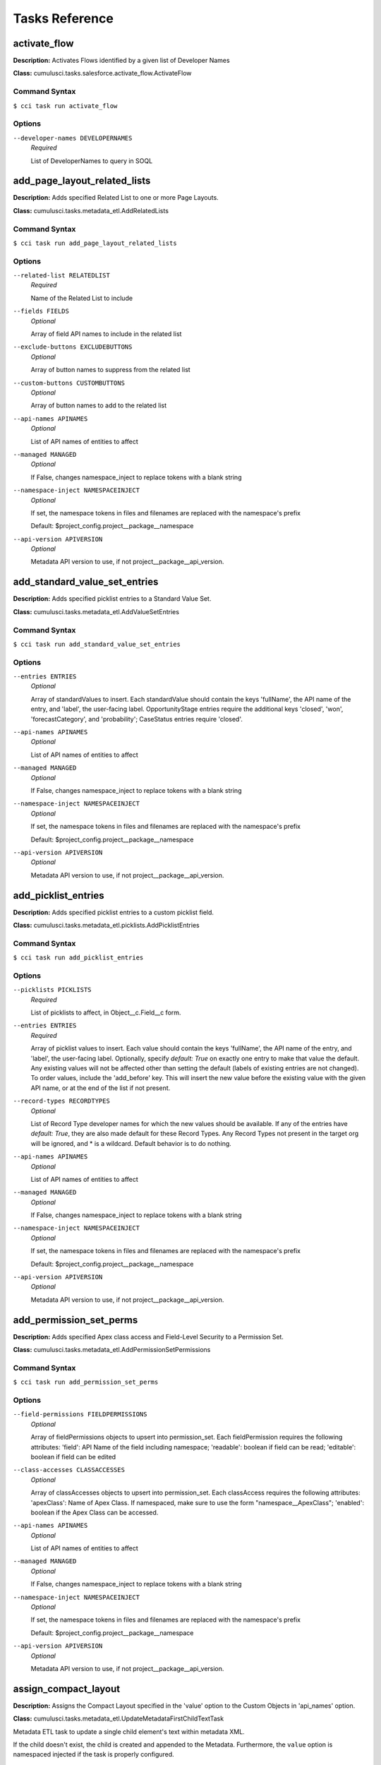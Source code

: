 ===============
Tasks Reference
===============

**activate_flow**
==========================================

**Description:** Activates Flows identified by a given list of Developer Names

**Class:** cumulusci.tasks.salesforce.activate_flow.ActivateFlow

Command Syntax
------------------------------------------

``$ cci task run activate_flow``


Options
------------------------------------------


``--developer-names DEVELOPERNAMES``
	 *Required*

	 List of DeveloperNames to query in SOQL

**add_page_layout_related_lists**
==========================================

**Description:** Adds specified Related List to one or more Page Layouts.

**Class:** cumulusci.tasks.metadata_etl.AddRelatedLists

Command Syntax
------------------------------------------

``$ cci task run add_page_layout_related_lists``


Options
------------------------------------------


``--related-list RELATEDLIST``
	 *Required*

	 Name of the Related List to include

``--fields FIELDS``
	 *Optional*

	 Array of field API names to include in the related list

``--exclude-buttons EXCLUDEBUTTONS``
	 *Optional*

	 Array of button names to suppress from the related list

``--custom-buttons CUSTOMBUTTONS``
	 *Optional*

	 Array of button names to add to the related list

``--api-names APINAMES``
	 *Optional*

	 List of API names of entities to affect

``--managed MANAGED``
	 *Optional*

	 If False, changes namespace_inject to replace tokens with a blank string

``--namespace-inject NAMESPACEINJECT``
	 *Optional*

	 If set, the namespace tokens in files and filenames are replaced with the namespace's prefix

	 Default: $project_config.project__package__namespace

``--api-version APIVERSION``
	 *Optional*

	 Metadata API version to use, if not project__package__api_version.

**add_standard_value_set_entries**
==========================================

**Description:** Adds specified picklist entries to a Standard Value Set.

**Class:** cumulusci.tasks.metadata_etl.AddValueSetEntries

Command Syntax
------------------------------------------

``$ cci task run add_standard_value_set_entries``


Options
------------------------------------------


``--entries ENTRIES``
	 *Optional*

	 Array of standardValues to insert. Each standardValue should contain the keys 'fullName', the API name of the entry, and 'label', the user-facing label. OpportunityStage entries require the additional keys 'closed', 'won', 'forecastCategory', and 'probability'; CaseStatus entries require 'closed'.

``--api-names APINAMES``
	 *Optional*

	 List of API names of entities to affect

``--managed MANAGED``
	 *Optional*

	 If False, changes namespace_inject to replace tokens with a blank string

``--namespace-inject NAMESPACEINJECT``
	 *Optional*

	 If set, the namespace tokens in files and filenames are replaced with the namespace's prefix

	 Default: $project_config.project__package__namespace

``--api-version APIVERSION``
	 *Optional*

	 Metadata API version to use, if not project__package__api_version.

**add_picklist_entries**
==========================================

**Description:** Adds specified picklist entries to a custom picklist field.

**Class:** cumulusci.tasks.metadata_etl.picklists.AddPicklistEntries

Command Syntax
------------------------------------------

``$ cci task run add_picklist_entries``


Options
------------------------------------------


``--picklists PICKLISTS``
	 *Required*

	 List of picklists to affect, in Object__c.Field__c form.

``--entries ENTRIES``
	 *Required*

	 Array of picklist values to insert. Each value should contain the keys 'fullName', the API name of the entry, and 'label', the user-facing label. Optionally, specify `default: True` on exactly one entry to make that value the default. Any existing values will not be affected other than setting the default (labels of existing entries are not changed). To order values, include the 'add_before' key. This will insert the new value before the existing value with the given API name, or at the end of the list if not present.

``--record-types RECORDTYPES``
	 *Optional*

	 List of Record Type developer names for which the new values should be available. If any of the entries have `default: True`, they are also made default for these Record Types. Any Record Types not present in the target org will be ignored, and * is a wildcard. Default behavior is to do nothing.

``--api-names APINAMES``
	 *Optional*

	 List of API names of entities to affect

``--managed MANAGED``
	 *Optional*

	 If False, changes namespace_inject to replace tokens with a blank string

``--namespace-inject NAMESPACEINJECT``
	 *Optional*

	 If set, the namespace tokens in files and filenames are replaced with the namespace's prefix

	 Default: $project_config.project__package__namespace

``--api-version APIVERSION``
	 *Optional*

	 Metadata API version to use, if not project__package__api_version.

**add_permission_set_perms**
==========================================

**Description:** Adds specified Apex class access and Field-Level Security to a Permission Set.

**Class:** cumulusci.tasks.metadata_etl.AddPermissionSetPermissions

Command Syntax
------------------------------------------

``$ cci task run add_permission_set_perms``


Options
------------------------------------------


``--field-permissions FIELDPERMISSIONS``
	 *Optional*

	 Array of fieldPermissions objects to upsert into permission_set.  Each fieldPermission requires the following attributes: 'field': API Name of the field including namespace; 'readable': boolean if field can be read; 'editable': boolean if field can be edited

``--class-accesses CLASSACCESSES``
	 *Optional*

	 Array of classAccesses objects to upsert into permission_set.  Each classAccess requires the following attributes: 'apexClass': Name of Apex Class.  If namespaced, make sure to use the form "namespace__ApexClass"; 'enabled': boolean if the Apex Class can be accessed.

``--api-names APINAMES``
	 *Optional*

	 List of API names of entities to affect

``--managed MANAGED``
	 *Optional*

	 If False, changes namespace_inject to replace tokens with a blank string

``--namespace-inject NAMESPACEINJECT``
	 *Optional*

	 If set, the namespace tokens in files and filenames are replaced with the namespace's prefix

	 Default: $project_config.project__package__namespace

``--api-version APIVERSION``
	 *Optional*

	 Metadata API version to use, if not project__package__api_version.

**assign_compact_layout**
==========================================

**Description:** Assigns the Compact Layout specified in the 'value' option to the Custom Objects in 'api_names' option.

**Class:** cumulusci.tasks.metadata_etl.UpdateMetadataFirstChildTextTask

Metadata ETL task to update a single child element's text within metadata XML.

If the child doesn't exist, the child is created and appended to the Metadata.   Furthermore, the ``value`` option is namespaced injected if the task is properly configured.

Example: Assign a Custom Object's Compact Layout
------------------------------------------------

Researching `CustomObject <https://developer.salesforce.com/docs/atlas.en-us.api_meta.meta/api_meta/customobject.htm>`_ in the Metadata API documentation or even retrieving the CustomObject's Metadata for inspection, we see the ``compactLayoutAssignment`` Field.  We want to assign a specific Compact Layout for our Custom Object, so we write the following CumulusCI task in our project's ``cumulusci.yml``.

.. code-block::  yaml

  tasks:
      assign_compact_layout:
          class_path: cumulusci.tasks.metadata_etl.UpdateMetadataFirstChildTextTask
          options:
              managed: False
              namespace_inject: $project_config.project__package__namespace
              entity: CustomObject
              api_names: OurCustomObject__c
              tag: compactLayoutAssignment
              value: "%%%NAMESPACE%%%DifferentCompactLayout"
              # We include a namespace token so it's easy to use this task in a managed context.

Suppose the original CustomObject metadata XML looks like:

.. code-block:: xml

  <?xml version="1.0" encoding="UTF-8"?>
  <CustomObject xmlns="http://soap.sforce.com/2006/04/metadata">
      ...
      <label>Our Custom Object</label>
      <compactLayoutAssignment>OriginalCompactLayout</compactLayoutAssignment>
      ...
  </CustomObject>

After running ``cci task run assign_compact_layout``, the CustomObject metadata XML is deployed as:

.. code-block:: xml

  <?xml version="1.0" encoding="UTF-8"?>
  <CustomObject xmlns="http://soap.sforce.com/2006/04/metadata">
      ...
      <label>Our Custom Object</label>
      <compactLayoutAssignment>DifferentCompactLayout</compactLayoutAssignment>
      ...
  </CustomObject>

Command Syntax
------------------------------------------

``$ cci task run assign_compact_layout``


Options
------------------------------------------


``--metadata-type METADATATYPE``
	 *Required*

	 Metadata Type

	 Default: CustomObject

``--tag TAG``
	 *Required*

	 Targeted tag. The text of the first instance of this tag within the metadata entity will be updated.

	 Default: compactLayoutAssignment

``--value VALUE``
	 *Required*

	 Desired value to set for the targeted tag's text. This value is namespace-injected.

``--api-names APINAMES``
	 *Optional*

	 List of API names of entities to affect

``--managed MANAGED``
	 *Optional*

	 If False, changes namespace_inject to replace tokens with a blank string

``--namespace-inject NAMESPACEINJECT``
	 *Optional*

	 If set, the namespace tokens in files and filenames are replaced with the namespace's prefix

	 Default: $project_config.project__package__namespace

``--api-version APIVERSION``
	 *Optional*

	 Metadata API version to use, if not project__package__api_version.

**assign_permission_sets**
==========================================

**Description:** Assigns specified Permission Sets to the current user, if not already assigned.

**Class:** cumulusci.tasks.salesforce.users.permsets.AssignPermissionSets

Command Syntax
------------------------------------------

``$ cci task run assign_permission_sets``


Options
------------------------------------------


``--api-names APINAMES``
	 *Required*

	 API names of desired Permission Sets, separated by commas.

``--user-alias USERALIAS``
	 *Optional*

	 Alias of target user (if not the current running user, the default).

**batch_apex_wait**
==========================================

**Description:** Waits on a batch apex or queueable apex job to finish.

**Class:** cumulusci.tasks.apex.batch.BatchApexWait

Command Syntax
------------------------------------------

``$ cci task run batch_apex_wait``


Options
------------------------------------------


``--class-name CLASSNAME``
	 *Required*

	 Name of the Apex class to wait for.

``--poll-interval POLLINTERVAL``
	 *Optional*

	 Seconds to wait before polling for batch or queueable job completion. Defaults to 10 seconds.

**check_sobjects_available**
==========================================

**Description:** Runs as a preflight check to determine whether specific sObjects are available.

**Class:** cumulusci.tasks.preflight.sobjects.CheckSObjectsAvailable

As a MetaDeploy preflight check, validates that an sObject is present in the schema.

    The task can be used as a preflight check thus::

        3:
            task: insert_sobject_records
            checks:
                - when: "'ContentNote' not in tasks.check_sobjects_available()"
                  action: error
                  message: "Enhanced Notes are not turned on."

Command Syntax
------------------------------------------

``$ cci task run check_sobjects_available``



**check_sobject_permissions**
==========================================

**Description:** Runs as a preflight check to determine whether specific sObjects are permissioned as desired (options are required).

**Class:** cumulusci.tasks.preflight.sobjects.CheckSObjectPerms

As a MetaDeploy preflight check, validates that an sObject's permissions are in the expected state.

    For example, specify::

        check_sobject_permissions:
            options:
                Account:
                    createable: True
                    updateable: False
                Contact:
                    createable: False

    to validate that the Account object is createable but not updateable, and the Contact object is not createable.
    The output is True if all sObjects and permissions are present and matching the specification.

    Given the above configuration, the task can be used as a preflight check in a MetaDeploy plan::

        3:
            task: insert_sobject_records
            checks:
                - when: "not tasks.check_sobject_permissions()"
                  action: error
                  message: "sObject permissions are not configured correctly."

Command Syntax
------------------------------------------

``$ cci task run check_sobject_permissions``


Options
------------------------------------------


``--permissions PERMISSIONS``
	 *Required*

	 The object permissions to check. Each key should be an sObject API name, whose value is a map of describe keys, such as `queryable` and `createable`, to their desired values (True or False). The output is True if all sObjects and permissions are present and matching the specification. See the task documentation for examples.

**check_advanced_currency_management**
==========================================

**Description:** Runs as a preflight check to determine whether Advanced Currency Management is active (True result means the feature is active).

**Class:** cumulusci.tasks.preflight.sobjects.CheckSObjectPerms

As a MetaDeploy preflight check, validates that an sObject's permissions are in the expected state.

    For example, specify::

        check_sobject_permissions:
            options:
                Account:
                    createable: True
                    updateable: False
                Contact:
                    createable: False

    to validate that the Account object is createable but not updateable, and the Contact object is not createable.
    The output is True if all sObjects and permissions are present and matching the specification.

    Given the above configuration, the task can be used as a preflight check in a MetaDeploy plan::

        3:
            task: insert_sobject_records
            checks:
                - when: "not tasks.check_sobject_permissions()"
                  action: error
                  message: "sObject permissions are not configured correctly."

Command Syntax
------------------------------------------

``$ cci task run check_advanced_currency_management``


Options
------------------------------------------


``--permissions PERMISSIONS``
	 *Required*

	 The object permissions to check. Each key should be an sObject API name, whose value is a map of describe keys, such as `queryable` and `createable`, to their desired values (True or False). The output is True if all sObjects and permissions are present and matching the specification. See the task documentation for examples.

	 Default: {'DatedConversionRate': {'createable': True}}

**check_org_wide_defaults**
==========================================

**Description:** Runs as a preflight check to validate Organization-Wide Defaults.

**Class:** cumulusci.tasks.preflight.sobjects.CheckSObjectOWDs

As a MetaDeploy preflight check, validates that an sObject's Org-Wide Defaults are in the expected state.

    For example, specify::

        check_org_wide_defaults:
            options:
                org_wide_defaults:
                    - api_name: Account
                      internal_sharing_model: Private
                      external_sharing_model: Private
                    - api_name: Contact
                      internal_sharing_model: Private

    to validate that the Account object has Private internal and external OWDs, and Contact a Private internal model.
    The output is True if all sObjects and permissions are present and matching the specification.

    Given the above configuration, the task can be used as a preflight check in a MetaDeploy plan::

        3:
            task: insert_sobject_records
            checks:
                - when: "not tasks.check_org_wide_defaults()"
                  action: error
                  message: "Org-Wide Defaults are not configured correctly."

Command Syntax
------------------------------------------

``$ cci task run check_org_wide_defaults``


Options
------------------------------------------


``--org-wide-defaults ORGWIDEDEFAULTS``
	 *Required*

	 The Organization-Wide Defaults to check, organized as a list with each element containing the keys api_name, internal_sharing_model, and external_sharing_model. NOTE: you must have External Sharing Model turned on in Sharing Settings to use the latter feature. Checking External Sharing Model when it is turned off will fail the preflight.

**check_org_settings_value**
==========================================

**Description:** Runs as a preflight check to validate organization settings.

**Class:** cumulusci.tasks.preflight.settings.CheckSettingsValue

Command Syntax
------------------------------------------

``$ cci task run check_org_settings_value``


Options
------------------------------------------


``--settings-type SETTINGSTYPE``
	 *Required*

	 The API name of the Settings entity to be checked, such as ChatterSettings.

``--settings-field SETTINGSFIELD``
	 *Required*

	 The API name of the field on the Settings entity to check.

``--value VALUE``
	 *Required*

	 The value to check for

``--treat-missing-as-failure TREATMISSINGASFAILURE``
	 *Optional*

	 If True, treat a missing Settings entity as a preflight failure, instead of raising an exception. Defaults to False.

**check_chatter_enabled**
==========================================

**Description:** Runs as a preflight check to validate Chatter is enabled.

**Class:** cumulusci.tasks.preflight.settings.CheckSettingsValue

Command Syntax
------------------------------------------

``$ cci task run check_chatter_enabled``


Options
------------------------------------------


``--settings-type SETTINGSTYPE``
	 *Required*

	 The API name of the Settings entity to be checked, such as ChatterSettings.

	 Default: ChatterSettings

``--settings-field SETTINGSFIELD``
	 *Required*

	 The API name of the field on the Settings entity to check.

	 Default: IsChatterEnabled

``--value VALUE``
	 *Required*

	 The value to check for

	 Default: True

``--treat-missing-as-failure TREATMISSINGASFAILURE``
	 *Optional*

	 If True, treat a missing Settings entity as a preflight failure, instead of raising an exception. Defaults to False.

**custom_settings_value_wait**
==========================================

**Description:** Waits for a specific field value on the specified custom settings object and field

**Class:** cumulusci.tasks.salesforce.custom_settings_wait.CustomSettingValueWait

Command Syntax
------------------------------------------

``$ cci task run custom_settings_value_wait``


Options
------------------------------------------


``--object OBJECT``
	 *Required*

	 Name of the Hierarchical Custom Settings object to query. Can include the %%%NAMESPACE%%% token. 

``--field FIELD``
	 *Required*

	 Name of the field on the Custom Settings to query. Can include the %%%NAMESPACE%%% token. 

``--value VALUE``
	 *Required*

	 Value of the field to wait for (String, Integer or Boolean). 

``--managed MANAGED``
	 *Optional*

	 If True, will insert the project's namespace prefix.  Defaults to False or no namespace.

``--namespaced NAMESPACED``
	 *Optional*

	 If True, the %%%NAMESPACE%%% token will get replaced with the namespace prefix for the object and field.Defaults to False.

``--poll-interval POLLINTERVAL``
	 *Optional*

	 Seconds to wait before polling for batch job completion. Defaults to 10 seconds.

**command**
==========================================

**Description:** Run an arbitrary command

**Class:** cumulusci.tasks.command.Command

**Example Command-line Usage:**
``cci task run command -o command "echo 'Hello command task!'"``

**Example Task to Run Command:**

..code-block:: yaml

    hello_world:
        description: Says hello world
        class_path: cumulusci.tasks.command.Command
        options:
        command: echo 'Hello World!'

Command Syntax
------------------------------------------

``$ cci task run command``


Options
------------------------------------------


``--command COMMAND``
	 *Required*

	 The command to execute

``--pass-env PASSENV``
	 *Required*

	 If False, the current environment variables will not be passed to the child process. Defaults to True

``--dir DIR``
	 *Optional*

	 If provided, the directory where the command should be run from.

``--env ENV``
	 *Optional*

	 Environment variables to set for command. Must be flat dict, either as python dict from YAML or as JSON string.

``--interactive INTERACTIVE``
	 *Optional*

	 If True, the command will use stderr, stdout, and stdin of the main process.Defaults to False.

**connected_app**
==========================================

**Description:** Creates the Connected App needed to use persistent orgs in the CumulusCI keychain

**Class:** cumulusci.tasks.connectedapp.CreateConnectedApp

Command Syntax
------------------------------------------

``$ cci task run connected_app``


Options
------------------------------------------


``--label LABEL``
	 *Required*

	 The label for the connected app.  Must contain only alphanumeric and underscores

	 Default: CumulusCI

``--email EMAIL``
	 *Optional*

	 The email address to associate with the connected app.  Defaults to email address from the github service if configured.

``--username USERNAME``
	 *Optional*

	 Create the connected app in a different org.  Defaults to the defaultdevhubusername configured in sfdx.

``--connect CONNECT``
	 *Optional*

	 If True, the created connected app will be stored as the CumulusCI connected_app service in the keychain.

	 Default: True

``--overwrite OVERWRITE``
	 *Optional*

	 If True, any existing connected_app service in the CumulusCI keychain will be overwritten.  Has no effect if the connect option is False.

**create_community**
==========================================

**Description:** Creates a Community in the target org using the Connect API

**Class:** cumulusci.tasks.salesforce.CreateCommunity

Create a Salesforce Community via the Connect API.

Specify the `template` "VF Template" for Visualforce Tabs community,
or the name for a specific desired template

Command Syntax
------------------------------------------

``$ cci task run create_community``


Options
------------------------------------------


``--template TEMPLATE``
	 *Required*

	 Name of the template for the community.

``--name NAME``
	 *Required*

	 Name of the community.

``--description DESCRIPTION``
	 *Optional*

	 Description of the community.

``--url-path-prefix URLPATHPREFIX``
	 *Optional*

	 URL prefix for the community.

``--retries RETRIES``
	 *Optional*

	 Number of times to retry community creation request

``--timeout TIMEOUT``
	 *Optional*

	 Time to wait, in seconds, for the community to be created

``--skip-existing SKIPEXISTING``
	 *Optional*

	 If True, an existing community with the same name will not raise an exception.

**insert_record**
==========================================

**Description:** Inserts a record of any sObject using the REST API

**Class:** cumulusci.tasks.salesforce.insert_record.InsertRecord

For example:

cci task run insert_record --org dev -o object PermissionSet -o values Name:HardDelete,PermissionsBulkApiHardDelete:true

Command Syntax
------------------------------------------

``$ cci task run insert_record``


Options
------------------------------------------


``--object OBJECT``
	 *Required*

	 An sObject type to insert

``--values VALUES``
	 *Required*

	 Field names and values in the format 'aa:bb,cc:dd', or a YAML dict in cumulusci.yml.

``--tooling TOOLING``
	 *Optional*

	 If True, use the Tooling API instead of REST API.

**create_package**
==========================================

**Description:** Creates a package in the target org with the default package name for the project

**Class:** cumulusci.tasks.salesforce.CreatePackage

Command Syntax
------------------------------------------

``$ cci task run create_package``


Options
------------------------------------------


``--package PACKAGE``
	 *Required*

	 The name of the package to create.  Defaults to project__package__name

``--api-version APIVERSION``
	 *Required*

	 The api version to use when creating the package.  Defaults to project__package__api_version

**create_package_version**
==========================================

**Description:** Uploads a 2nd-generation package (2GP) version

**Class:** cumulusci.tasks.package_2gp.CreatePackageVersion

Command Syntax
------------------------------------------

``$ cci task run create_package_version``


Options
------------------------------------------


``--package-type PACKAGETYPE``
	 *Required*

	 Package type (Unlocked or Managed)

``--package-name PACKAGENAME``
	 *Optional*

	 Name of package

``--namespace NAMESPACE``
	 *Optional*

	 Package namespace

``--version-name VERSIONNAME``
	 *Optional*

	 Version name

``--version-type VERSIONTYPE``
	 *Optional*

	 The part of the version number to increment. Options are major, minor, patch.  Defaults to minor

``--skip-validation SKIPVALIDATION``
	 *Optional*

	 If true, skip validation of the package version. Default: false. Skipping validation creates packages more quickly, but they cannot be promoted for release.

``--org-dependent ORGDEPENDENT``
	 *Optional*

	 If true, create an org-dependent unlocked package. Default: false.

``--force-upload FORCEUPLOAD``
	 *Optional*

	 If true, force creating a new package version even if one with the same contents already exists

``--static-resource-path STATICRESOURCEPATH``
	 *Optional*

	 The path where decompressed static resources are stored. Any subdirectories found will be zipped and added to the staticresources directory of the build.

**create_managed_src**
==========================================

**Description:** Modifies the src directory for managed deployment.  Strips //cumulusci-managed from all Apex code

**Class:** cumulusci.tasks.metadata.managed_src.CreateManagedSrc

Command Syntax
------------------------------------------

``$ cci task run create_managed_src``


Options
------------------------------------------


``--path PATH``
	 *Required*

	 The path containing metadata to process for managed deployment

	 Default: src

``--revert-path REVERTPATH``
	 *Required*

	 The path to copy the original metadata to for the revert call

	 Default: src.orig

**create_permission_set**
==========================================

**Description:** Creates a Permission Set with specified User Permissions and assigns it to the running user.

**Class:** cumulusci.tasks.salesforce.create_permission_sets.CreatePermissionSet

Command Syntax
------------------------------------------

``$ cci task run create_permission_set``


Options
------------------------------------------


``--api-name APINAME``
	 *Required*

	 API name of generated Permission Set

``--user-permissions USERPERMISSIONS``
	 *Required*

	 List of User Permissions to include in the Permission Set.

``--label LABEL``
	 *Optional*

	 Label of generated Permission Set

**create_bulk_data_permission_set**
==========================================

**Description:** Creates a Permission Set with the Hard Delete and Set Audit Fields user permissions. NOTE: the org setting to allow Set Audit Fields must be turned on.

**Class:** cumulusci.tasks.salesforce.create_permission_sets.CreatePermissionSet

Command Syntax
------------------------------------------

``$ cci task run create_bulk_data_permission_set``


Options
------------------------------------------


``--api-name APINAME``
	 *Required*

	 API name of generated Permission Set

	 Default: CumulusCI_Bulk_Data

``--user-permissions USERPERMISSIONS``
	 *Required*

	 List of User Permissions to include in the Permission Set.

	 Default: ['PermissionsBulkApiHardDelete', 'PermissionsCreateAuditFields']

``--label LABEL``
	 *Optional*

	 Label of generated Permission Set

	 Default: CumulusCI Bulk Data

**create_unmanaged_ee_src**
==========================================

**Description:** Modifies the src directory for unmanaged deployment to an EE org

**Class:** cumulusci.tasks.metadata.ee_src.CreateUnmanagedEESrc

Command Syntax
------------------------------------------

``$ cci task run create_unmanaged_ee_src``


Options
------------------------------------------


``--path PATH``
	 *Required*

	 The path containing metadata to process for managed deployment

	 Default: src

``--revert-path REVERTPATH``
	 *Required*

	 The path to copy the original metadata to for the revert call

	 Default: src.orig

**delete_data**
==========================================

**Description:** Query existing data for a specific sObject and perform a Bulk API delete of all matching records.

**Class:** cumulusci.tasks.bulkdata.DeleteData

Command Syntax
------------------------------------------

``$ cci task run delete_data``


Options
------------------------------------------


``--objects OBJECTS``
	 *Required*

	 A list of objects to delete records from in order of deletion.  If passed via command line, use a comma separated string

``--where WHERE``
	 *Optional*

	 A SOQL where-clause (without the keyword WHERE). Only available when 'objects' is length 1.

``--hardDelete HARDDELETE``
	 *Optional*

	 If True, perform a hard delete, bypassing the Recycle Bin. Note that this requires the Bulk API Hard Delete permission. Default: False

``--ignore-row-errors IGNOREROWERRORS``
	 *Optional*

	 If True, allow the operation to continue even if individual rows fail to delete.

``--inject-namespaces INJECTNAMESPACES``
	 *Optional*

	 If True, the package namespace prefix will be automatically added to (or removed from) objects and fields based on the name used in the org. Defaults to True.

``--api API``
	 *Optional*

	 The desired Salesforce API to use, which may be 'rest', 'bulk', or 'smart' to auto-select based on record volume. The default is 'smart'.

**deploy**
==========================================

**Description:** Deploys the src directory of the repository to the org

**Class:** cumulusci.tasks.salesforce.Deploy

Command Syntax
------------------------------------------

``$ cci task run deploy``


Options
------------------------------------------


``--path PATH``
	 *Required*

	 The path to the metadata source to be deployed

	 Default: src

``--unmanaged UNMANAGED``
	 *Optional*

	 If True, changes namespace_inject to replace tokens with a blank string

``--namespace-inject NAMESPACEINJECT``
	 *Optional*

	 If set, the namespace tokens in files and filenames are replaced with the namespace's prefix

``--namespace-strip NAMESPACESTRIP``
	 *Optional*

	 If set, all namespace prefixes for the namespace specified are stripped from files and filenames

``--check-only CHECKONLY``
	 *Optional*

	 If True, performs a test deployment (validation) of components without saving the components in the target org

``--test-level TESTLEVEL``
	 *Optional*

	 Specifies which tests are run as part of a deployment. Valid values: NoTestRun, RunLocalTests, RunAllTestsInOrg, RunSpecifiedTests.

``--specified-tests SPECIFIEDTESTS``
	 *Optional*

	 Comma-separated list of test classes to run upon deployment. Applies only with test_level set to RunSpecifiedTests.

``--static-resource-path STATICRESOURCEPATH``
	 *Optional*

	 The path where decompressed static resources are stored.  Any subdirectories found will be zipped and added to the staticresources directory of the build.

``--namespaced-org NAMESPACEDORG``
	 *Optional*

	 If True, the tokens %%%NAMESPACED_ORG%%% and ___NAMESPACED_ORG___ will get replaced with the namespace.  The default is false causing those tokens to get stripped and replaced with an empty string.  Set this if deploying to a namespaced scratch org or packaging org.

``--clean-meta-xml CLEANMETAXML``
	 *Optional*

	 Defaults to True which strips the <packageVersions/> element from all meta.xml files.  The packageVersion element gets added automatically by the target org and is set to whatever version is installed in the org.  To disable this, set this option to False

**deploy_pre**
==========================================

**Description:** Deploys all metadata bundles under unpackaged/pre/

**Class:** cumulusci.tasks.salesforce.DeployBundles

Command Syntax
------------------------------------------

``$ cci task run deploy_pre``


Options
------------------------------------------


``--path PATH``
	 *Required*

	 The path to the parent directory containing the metadata bundles directories

	 Default: unpackaged/pre

``--unmanaged UNMANAGED``
	 *Optional*

	 If True, changes namespace_inject to replace tokens with a blank string

``--namespace-inject NAMESPACEINJECT``
	 *Optional*

	 If set, the namespace tokens in files and filenames are replaced with the namespace's prefix

``--namespace-strip NAMESPACESTRIP``
	 *Optional*

	 If set, all namespace prefixes for the namespace specified are stripped from files and filenames

``--check-only CHECKONLY``
	 *Optional*

	 If True, performs a test deployment (validation) of components without saving the components in the target org

``--test-level TESTLEVEL``
	 *Optional*

	 Specifies which tests are run as part of a deployment. Valid values: NoTestRun, RunLocalTests, RunAllTestsInOrg, RunSpecifiedTests.

``--specified-tests SPECIFIEDTESTS``
	 *Optional*

	 Comma-separated list of test classes to run upon deployment. Applies only with test_level set to RunSpecifiedTests.

``--static-resource-path STATICRESOURCEPATH``
	 *Optional*

	 The path where decompressed static resources are stored.  Any subdirectories found will be zipped and added to the staticresources directory of the build.

``--namespaced-org NAMESPACEDORG``
	 *Optional*

	 If True, the tokens %%%NAMESPACED_ORG%%% and ___NAMESPACED_ORG___ will get replaced with the namespace.  The default is false causing those tokens to get stripped and replaced with an empty string.  Set this if deploying to a namespaced scratch org or packaging org.

``--clean-meta-xml CLEANMETAXML``
	 *Optional*

	 Defaults to True which strips the <packageVersions/> element from all meta.xml files.  The packageVersion element gets added automatically by the target org and is set to whatever version is installed in the org.  To disable this, set this option to False

**deploy_post**
==========================================

**Description:** Deploys all metadata bundles under unpackaged/post/

**Class:** cumulusci.tasks.salesforce.DeployBundles

Command Syntax
------------------------------------------

``$ cci task run deploy_post``


Options
------------------------------------------


``--path PATH``
	 *Required*

	 The path to the parent directory containing the metadata bundles directories

	 Default: unpackaged/post

``--unmanaged UNMANAGED``
	 *Optional*

	 If True, changes namespace_inject to replace tokens with a blank string

``--namespace-inject NAMESPACEINJECT``
	 *Optional*

	 If set, the namespace tokens in files and filenames are replaced with the namespace's prefix

``--namespace-strip NAMESPACESTRIP``
	 *Optional*

	 If set, all namespace prefixes for the namespace specified are stripped from files and filenames

``--check-only CHECKONLY``
	 *Optional*

	 If True, performs a test deployment (validation) of components without saving the components in the target org

``--test-level TESTLEVEL``
	 *Optional*

	 Specifies which tests are run as part of a deployment. Valid values: NoTestRun, RunLocalTests, RunAllTestsInOrg, RunSpecifiedTests.

``--specified-tests SPECIFIEDTESTS``
	 *Optional*

	 Comma-separated list of test classes to run upon deployment. Applies only with test_level set to RunSpecifiedTests.

``--static-resource-path STATICRESOURCEPATH``
	 *Optional*

	 The path where decompressed static resources are stored.  Any subdirectories found will be zipped and added to the staticresources directory of the build.

``--namespaced-org NAMESPACEDORG``
	 *Optional*

	 If True, the tokens %%%NAMESPACED_ORG%%% and ___NAMESPACED_ORG___ will get replaced with the namespace.  The default is false causing those tokens to get stripped and replaced with an empty string.  Set this if deploying to a namespaced scratch org or packaging org.

``--clean-meta-xml CLEANMETAXML``
	 *Optional*

	 Defaults to True which strips the <packageVersions/> element from all meta.xml files.  The packageVersion element gets added automatically by the target org and is set to whatever version is installed in the org.  To disable this, set this option to False

**deploy_qa_config**
==========================================

**Description:** Deploys configuration for QA.

**Class:** cumulusci.tasks.salesforce.Deploy

Command Syntax
------------------------------------------

``$ cci task run deploy_qa_config``


Options
------------------------------------------


``--path PATH``
	 *Required*

	 The path to the metadata source to be deployed

	 Default: unpackaged/config/qa

``--unmanaged UNMANAGED``
	 *Optional*

	 If True, changes namespace_inject to replace tokens with a blank string

``--namespace-inject NAMESPACEINJECT``
	 *Optional*

	 If set, the namespace tokens in files and filenames are replaced with the namespace's prefix

``--namespace-strip NAMESPACESTRIP``
	 *Optional*

	 If set, all namespace prefixes for the namespace specified are stripped from files and filenames

``--check-only CHECKONLY``
	 *Optional*

	 If True, performs a test deployment (validation) of components without saving the components in the target org

``--test-level TESTLEVEL``
	 *Optional*

	 Specifies which tests are run as part of a deployment. Valid values: NoTestRun, RunLocalTests, RunAllTestsInOrg, RunSpecifiedTests.

``--specified-tests SPECIFIEDTESTS``
	 *Optional*

	 Comma-separated list of test classes to run upon deployment. Applies only with test_level set to RunSpecifiedTests.

``--static-resource-path STATICRESOURCEPATH``
	 *Optional*

	 The path where decompressed static resources are stored.  Any subdirectories found will be zipped and added to the staticresources directory of the build.

``--namespaced-org NAMESPACEDORG``
	 *Optional*

	 If True, the tokens %%%NAMESPACED_ORG%%% and ___NAMESPACED_ORG___ will get replaced with the namespace.  The default is false causing those tokens to get stripped and replaced with an empty string.  Set this if deploying to a namespaced scratch org or packaging org.

``--clean-meta-xml CLEANMETAXML``
	 *Optional*

	 Defaults to True which strips the <packageVersions/> element from all meta.xml files.  The packageVersion element gets added automatically by the target org and is set to whatever version is installed in the org.  To disable this, set this option to False

**dx**
==========================================

**Description:** Execute an arbitrary Salesforce DX command against an org. Use the 'command' option to specify the command, such as 'force:package:install'

**Class:** cumulusci.tasks.sfdx.SFDXOrgTask

Command Syntax
------------------------------------------

``$ cci task run dx``


Options
------------------------------------------


``--command COMMAND``
	 *Required*

	 The full command to run with the sfdx cli.

``--extra EXTRA``
	 *Optional*

	 Append additional options to the command

**dx_convert_to**
==========================================

**Description:** Converts src directory metadata format into sfdx format under force-app

**Class:** cumulusci.tasks.sfdx.SFDXBaseTask

Command Syntax
------------------------------------------

``$ cci task run dx_convert_to``


Options
------------------------------------------


``--command COMMAND``
	 *Required*

	 The full command to run with the sfdx cli.

	 Default: force:mdapi:convert -r src

``--extra EXTRA``
	 *Optional*

	 Append additional options to the command

**dx_convert_from**
==========================================

**Description:** Converts force-app directory in sfdx format into metadata format under src

**Class:** cumulusci.tasks.sfdx.SFDXBaseTask

Command Syntax
------------------------------------------

``$ cci task run dx_convert_from``


Options
------------------------------------------


``--command COMMAND``
	 *Required*

	 The full command to run with the sfdx cli.

	 Default: force:source:convert -d src

``--extra EXTRA``
	 *Optional*

	 Append additional options to the command

**dx_pull**
==========================================

**Description:** Uses sfdx to pull from a scratch org into the force-app directory

**Class:** cumulusci.tasks.sfdx.SFDXOrgTask

Command Syntax
------------------------------------------

``$ cci task run dx_pull``


Options
------------------------------------------


``--command COMMAND``
	 *Required*

	 The full command to run with the sfdx cli.

	 Default: force:source:pull

``--extra EXTRA``
	 *Optional*

	 Append additional options to the command

**dx_push**
==========================================

**Description:** Uses sfdx to push the force-app directory metadata into a scratch org

**Class:** cumulusci.tasks.sfdx.SFDXOrgTask

Command Syntax
------------------------------------------

``$ cci task run dx_push``


Options
------------------------------------------


``--command COMMAND``
	 *Required*

	 The full command to run with the sfdx cli.

	 Default: force:source:push

``--extra EXTRA``
	 *Optional*

	 Append additional options to the command

**ensure_record_types**
==========================================

**Description:** Ensure that a default Record Type is extant on the given standard sObject (custom objects are not supported). If Record Types are already present, do nothing.

**Class:** cumulusci.tasks.salesforce.EnsureRecordTypes

Command Syntax
------------------------------------------

``$ cci task run ensure_record_types``


Options
------------------------------------------


``--record-type-developer-name RECORDTYPEDEVELOPERNAME``
	 *Required*

	 The Developer Name of the Record Type (unique).  Must contain only alphanumeric characters and underscores.

	 Default: Default

``--record-type-label RECORDTYPELABEL``
	 *Required*

	 The Label of the Record Type.

	 Default: Default

``--sobject SOBJECT``
	 *Required*

	 The sObject on which to deploy the Record Type and optional Business Process.

**execute_anon**
==========================================

**Description:** Execute anonymous apex via the tooling api.

**Class:** cumulusci.tasks.apex.anon.AnonymousApexTask

Use the `apex` option to run a string of anonymous Apex.
Use the `path` option to run anonymous Apex from a file.
Or use both to concatenate the string to the file contents.

Command Syntax
------------------------------------------

``$ cci task run execute_anon``


Options
------------------------------------------


``--path PATH``
	 *Optional*

	 The path to an Apex file to run.

``--apex APEX``
	 *Optional*

	 A string of Apex to run (after the file, if specified).

``--managed MANAGED``
	 *Optional*

	 If True, will insert the project's namespace prefix.  Defaults to False or no namespace.

``--namespaced NAMESPACED``
	 *Optional*

	 If True, the tokens %%%NAMESPACED_RT%%% and %%%namespaced%%% will get replaced with the namespace prefix for Record Types.

``--param1 PARAM1``
	 *Optional*

	 Parameter to pass to the Apex. Use as %%%PARAM_1%%% in the Apex code.Defaults to an empty value.

``--param2 PARAM2``
	 *Optional*

	 Parameter to pass to the Apex. Use as %%%PARAM_2%%% in the Apex code.Defaults to an empty value.

**generate_data_dictionary**
==========================================

**Description:** Create a data dictionary for the project in CSV format.

**Class:** cumulusci.tasks.datadictionary.GenerateDataDictionary

Generate a data dictionary for the project by walking all GitHub releases.
The data dictionary is output as two CSV files.
One, in `object_path`, includes

- Object Label
- Object API Name
- Object Description
- Version Introduced

with one row per packaged object.

The other, in `field_path`, includes

- Object Label
- Object API Name
- Field Label
- Field API Name
- Field Type
- Valid Picklist Values
- Help Text
- Field Description
- Version Introduced
- Version Picklist Values Last Changed
- Version Help Text Last Changed

Both MDAPI and SFDX format releases are supported. However, only force-app/main/default
is processed for SFDX projects.

Command Syntax
------------------------------------------

``$ cci task run generate_data_dictionary``


Options
------------------------------------------


``--object-path OBJECTPATH``
	 *Optional*

	 Path to a CSV file to contain an sObject-level data dictionary.

``--field-path FIELDPATH``
	 *Optional*

	 Path to a CSV file to contain an field-level data dictionary.

``--include-dependencies INCLUDEDEPENDENCIES``
	 *Optional*

	 Process all of the GitHub dependencies of this project and include their schema in the data dictionary.

``--additional-dependencies ADDITIONALDEPENDENCIES``
	 *Optional*

	 Include schema from additional GitHub repositories that are not explicit dependencies of this project to build a unified data dictionary. Specify as a list of dicts as in project__dependencies in cumulusci.yml. Note: only repository dependencies are supported.

**generate_and_load_from_yaml**
==========================================

**Description:** None

**Class:** cumulusci.tasks.bulkdata.generate_and_load_data_from_yaml.GenerateAndLoadDataFromYaml

Command Syntax
------------------------------------------

``$ cci task run generate_and_load_from_yaml``


Options
------------------------------------------


``--data-generation-task DATAGENERATIONTASK``
	 *Required*

	 Fully qualified class path of a task to generate the data. Look at cumulusci.tasks.bulkdata.tests.dummy_data_factory to learn how to write them.

``--generator-yaml GENERATORYAML``
	 *Required*

	 A generator YAML file to use

``--num-records NUMRECORDS``
	 *Optional*

	 How many records to generate: total number of opportunities.

``--num-records-tablename NUMRECORDSTABLENAME``
	 *Optional*

	 A string representing which table to count records in.

``--batch-size BATCHSIZE``
	 *Optional*

	 How many records to create and load at a time.

``--data-generation-options DATAGENERATIONOPTIONS``
	 *Optional*

	 Options to pass to the data generator.

``--vars VARS``
	 *Optional*

	 Pass values to override options in the format VAR1:foo,VAR2:bar

``--replace-database REPLACEDATABASE``
	 *Optional*

	 Confirmation that it is okay to delete the data in database_url

``--working-directory WORKINGDIRECTORY``
	 *Optional*

	 Default path for temporary / working files

``--database-url DATABASEURL``
	 *Optional*

	 A path to put a copy of the sqlite database (for debugging)

``--mapping MAPPING``
	 *Optional*

	 A mapping YAML file to use

``--start-step STARTSTEP``
	 *Optional*

	 If specified, skip steps before this one in the mapping

``--sql-path SQLPATH``
	 *Optional*

	 If specified, a database will be created from an SQL script at the provided path

``--ignore-row-errors IGNOREROWERRORS``
	 *Optional*

	 If True, allow the load to continue even if individual rows fail to load.

``--reset-oids RESETOIDS``
	 *Optional*

	 If True (the default), and the _sf_ids tables exist, reset them before continuing.

``--bulk-mode BULKMODE``
	 *Optional*

	 Set to Serial to force serial mode on all jobs. Parallel is the default.

``--inject-namespaces INJECTNAMESPACES``
	 *Optional*

	 If True, the package namespace prefix will be automatically added to (or removed from) objects and fields based on the name used in the org. Defaults to True.

``--drop-missing-schema DROPMISSINGSCHEMA``
	 *Optional*

	 Set to True to skip any missing objects or fields instead of stopping with an error.

``--generate-mapping-file GENERATEMAPPINGFILE``
	 *Optional*

	 A path to put a mapping file inferred from the generator_yaml

``--continuation-file CONTINUATIONFILE``
	 *Optional*

	 YAML file generated by Snowfakery representing next steps for data generation

``--generate-continuation-file GENERATECONTINUATIONFILE``
	 *Optional*

	 Path for Snowfakery to put its next continuation file

**get_installed_packages**
==========================================

**Description:** Retrieves a list of the currently installed managed package namespaces and their versions

**Class:** cumulusci.tasks.preflight.packages.GetInstalledPackages

Command Syntax
------------------------------------------

``$ cci task run get_installed_packages``



**get_available_licenses**
==========================================

**Description:** Retrieves a list of the currently available license definition keys

**Class:** cumulusci.tasks.preflight.licenses.GetAvailableLicenses

Command Syntax
------------------------------------------

``$ cci task run get_available_licenses``



**get_available_permission_set_licenses**
==========================================

**Description:** Retrieves a list of the currently available Permission Set License definition keys

**Class:** cumulusci.tasks.preflight.licenses.GetAvailablePermissionSetLicenses

Command Syntax
------------------------------------------

``$ cci task run get_available_permission_set_licenses``



**github_parent_pr_notes**
==========================================

**Description:** Merges the description of a child pull request to the respective parent's pull request (if one exists).

**Class:** cumulusci.tasks.release_notes.task.ParentPullRequestNotes

Aggregate change notes from child pull request(s) to its corresponding
parent's pull request.

When given the branch_name option, this task will: (1) check if the base branch
of the corresponding pull request starts with the feature branch prefix and if so (2) attempt
to query for a pull request corresponding to this parent feature branch. (3) if a pull request
isn't found, the task exits and no actions are taken.

If the build_notes_label is present on the pull request, then all notes from the
child pull request are aggregated into the parent pull request. if the build_notes_label
is not detected on the parent pull request then a link to the child pull request
is placed under the "Unaggregated Pull Requests" header.

When given the parent_branch_name option, this task will query for a corresponding pull request.
If a pull request is not found, the task exits. If a pull request is found, then all notes
from child pull requests are re-aggregated and the body of the parent is replaced entirely.

Command Syntax
------------------------------------------

``$ cci task run github_parent_pr_notes``


Options
------------------------------------------


``--branch-name BRANCHNAME``
	 *Required*

	 Name of branch to check for parent status, and if so, reaggregate change notes from child branches.

``--build-notes-label BUILDNOTESLABEL``
	 *Required*

	 Name of the label that indicates that change notes on parent pull requests should be reaggregated when a child branch pull request is created.

``--force FORCE``
	 *Optional*

	 force rebuilding of change notes from child branches in the given branch.

**github_clone_tag**
==========================================

**Description:** Clones a github tag under a new name.

**Class:** cumulusci.tasks.github.CloneTag

Command Syntax
------------------------------------------

``$ cci task run github_clone_tag``


Options
------------------------------------------


``--src-tag SRCTAG``
	 *Required*

	 The source tag to clone.  Ex: beta/1.0-Beta_2

``--tag TAG``
	 *Required*

	 The new tag to create by cloning the src tag.  Ex: release/1.0

**github_automerge_main**
==========================================

**Description:** Merges the latest commit on the main branch into all open feature branches

**Class:** cumulusci.tasks.github.MergeBranch

Merges the most recent commit on the current branch into other branches depending on the value of source_branch.

If source_branch is a branch that does not start with the specified branch_prefix, then the commit will be
merged to all branches that begin with branch_prefix and are not themselves child branches (i.e. branches don't contain '__' in their name).

If source_branch begins with branch_prefix, then the commit is merged to all child branches of source_branch.

Command Syntax
------------------------------------------

``$ cci task run github_automerge_main``


Options
------------------------------------------


``--commit COMMIT``
	 *Optional*

	 The commit to merge into feature branches.  Defaults to the current head commit.

``--source-branch SOURCEBRANCH``
	 *Optional*

	 The source branch to merge from.  Defaults to project__git__default_branch.

``--branch-prefix BRANCHPREFIX``
	 *Optional*

	 A list of prefixes of branches that should receive the merge.  Defaults to project__git__prefix_feature

``--update-future-releases UPDATEFUTURERELEASES``
	 *Optional*

	 If source_branch is a release branch, then merge all future release branches that exist. Defaults to False.

**github_automerge_feature**
==========================================

**Description:** Merges the latest commit on a source branch to all child branches.

**Class:** cumulusci.tasks.github.MergeBranch

Merges the most recent commit on the current branch into other branches depending on the value of source_branch.

If source_branch is a branch that does not start with the specified branch_prefix, then the commit will be
merged to all branches that begin with branch_prefix and are not themselves child branches (i.e. branches don't contain '__' in their name).

If source_branch begins with branch_prefix, then the commit is merged to all child branches of source_branch.

Command Syntax
------------------------------------------

``$ cci task run github_automerge_feature``


Options
------------------------------------------


``--commit COMMIT``
	 *Optional*

	 The commit to merge into feature branches.  Defaults to the current head commit.

``--source-branch SOURCEBRANCH``
	 *Optional*

	 The source branch to merge from.  Defaults to project__git__default_branch.

	 Default: $project_config.repo_branch

``--branch-prefix BRANCHPREFIX``
	 *Optional*

	 A list of prefixes of branches that should receive the merge.  Defaults to project__git__prefix_feature

``--update-future-releases UPDATEFUTURERELEASES``
	 *Optional*

	 If source_branch is a release branch, then merge all future release branches that exist. Defaults to False.

**github_copy_subtree**
==========================================

**Description:** Copies one or more subtrees from the project repository for a given release to a target repository, with the option to include release notes.

**Class:** cumulusci.tasks.github.publish.PublishSubtree

Command Syntax
------------------------------------------

``$ cci task run github_copy_subtree``


Options
------------------------------------------


``--repo-url REPOURL``
	 *Required*

	 The url to the public repo

``--branch BRANCH``
	 *Required*

	 The branch to update in the target repo

``--version VERSION``
	 *Optional*

	 The version number to release. Also supports latest and latest_beta to look up the latest releases. Required if 'ref' is not set.

``--ref REF``
	 *Optional*

	 The git reference to publish.  Takes precedence over 'version'.

``--include INCLUDE``
	 *Optional*

	 A list of paths from repo root to include. Directories must end with a trailing slash.

``--create-release CREATERELEASE``
	 *Optional*

	 If True, create a release in the public repo.  Defaults to True

``--release-body RELEASEBODY``
	 *Optional*

	 If True, the entire release body will be published to the public repo.  Defaults to False

``--dry-run DRYRUN``
	 *Optional*

	 If True, skip creating Github data.  Defaults to False

**github_package_data**
==========================================

**Description:** Look up 2gp package dependencies for a version id recorded in a commit status.

**Class:** cumulusci.tasks.github.commit_status.GetPackageDataFromCommitStatus

Command Syntax
------------------------------------------

``$ cci task run github_package_data``


Options
------------------------------------------


``--context CONTEXT``
	 *Required*

	 Name of the commit status context

``--version-id VERSIONID``
	 *Optional*

	 Package version id

**github_pull_requests**
==========================================

**Description:** Lists open pull requests in project Github repository

**Class:** cumulusci.tasks.github.PullRequests

Command Syntax
------------------------------------------

``$ cci task run github_pull_requests``



**github_release**
==========================================

**Description:** Creates a Github release for a given managed package version number

**Class:** cumulusci.tasks.github.CreateRelease

Command Syntax
------------------------------------------

``$ cci task run github_release``


Options
------------------------------------------


``--version VERSION``
	 *Required*

	 The managed package version number.  Ex: 1.2

``--message MESSAGE``
	 *Optional*

	 The message to attach to the created git tag

``--dependencies DEPENDENCIES``
	 *Optional*

	 List of dependencies to record in the tag message.

``--commit COMMIT``
	 *Optional*

	 Override the commit used to create the release. Defaults to the current local HEAD commit

**github_release_notes**
==========================================

**Description:** Generates release notes by parsing pull request bodies of merged pull requests between two tags

**Class:** cumulusci.tasks.release_notes.task.GithubReleaseNotes

Command Syntax
------------------------------------------

``$ cci task run github_release_notes``


Options
------------------------------------------


``--tag TAG``
	 *Required*

	 The tag to generate release notes for. Ex: release/1.2

``--last-tag LASTTAG``
	 *Optional*

	 Override the last release tag. This is useful to generate release notes if you skipped one or more releases.

``--link-pr LINKPR``
	 *Optional*

	 If True, insert link to source pull request at end of each line.

``--publish PUBLISH``
	 *Optional*

	 Publish to GitHub release if True (default=False)

``--include-empty INCLUDEEMPTY``
	 *Optional*

	 If True, include links to PRs that have no release notes (default=False)

``--version-id VERSIONID``
	 *Optional*

	 The package version id used by the InstallLinksParser to add install urls

``--trial-info TRIALINFO``
	 *Optional*

	 If True, Includes trialforce template text for this product.

``--sandbox-date SANDBOXDATE``
	 *Optional*

	 The date of the sandbox release in ISO format (Will default to None)

``--production-date PRODUCTIONDATE``
	 *Optional*

	 The date of the production release in ISO format (Will default to None)

**github_release_report**
==========================================

**Description:** Parses GitHub release notes to report various info

**Class:** cumulusci.tasks.github.ReleaseReport

Command Syntax
------------------------------------------

``$ cci task run github_release_report``


Options
------------------------------------------


``--date-start DATESTART``
	 *Optional*

	 Filter out releases created before this date (YYYY-MM-DD)

``--date-end DATEEND``
	 *Optional*

	 Filter out releases created after this date (YYYY-MM-DD)

``--include-beta INCLUDEBETA``
	 *Optional*

	 Include beta releases in report [default=False]

``--print PRINT``
	 *Optional*

	 Print info to screen as JSON [default=False]

**install_managed**
==========================================

**Description:** Install the latest managed production release

**Class:** cumulusci.tasks.salesforce.InstallPackageVersion

Command Syntax
------------------------------------------

``$ cci task run install_managed``


Options
------------------------------------------


``--namespace NAMESPACE``
	 *Required*

	 The namespace of the package to install.  Defaults to project__package__namespace

``--version VERSION``
	 *Required*

	 The version of the package to install.  "latest" and "latest_beta" can be used to trigger lookup via Github Releases on the repository.

	 Default: latest

``--name NAME``
	 *Optional*

	 The name of the package to install.  Defaults to project__package__name_managed

``--activateRSS ACTIVATERSS``
	 *Optional*

	 If True, preserve the isActive state of Remote Site Settings and Content Security Policy in the package. Default: False.

	 Default: True

``--password PASSWORD``
	 *Optional*

	 The package password. Optional.

``--retries RETRIES``
	 *Optional*

	 Number of retries (default=5)

``--retry-interval RETRYINTERVAL``
	 *Optional*

	 Number of seconds to wait before the next retry (default=5),

``--retry-interval-add RETRYINTERVALADD``
	 *Optional*

	 Number of seconds to add before each retry (default=30),

``--security-type SECURITYTYPE``
	 *Optional*

	 Which users to install package for (FULL = all users, NONE = admins only)

**install_managed_beta**
==========================================

**Description:** Installs the latest managed beta release

**Class:** cumulusci.tasks.salesforce.InstallPackageVersion

Command Syntax
------------------------------------------

``$ cci task run install_managed_beta``


Options
------------------------------------------


``--namespace NAMESPACE``
	 *Required*

	 The namespace of the package to install.  Defaults to project__package__namespace

``--version VERSION``
	 *Required*

	 The version of the package to install.  "latest" and "latest_beta" can be used to trigger lookup via Github Releases on the repository.

	 Default: latest_beta

``--name NAME``
	 *Optional*

	 The name of the package to install.  Defaults to project__package__name_managed

``--activateRSS ACTIVATERSS``
	 *Optional*

	 If True, preserve the isActive state of Remote Site Settings and Content Security Policy in the package. Default: False.

	 Default: True

``--password PASSWORD``
	 *Optional*

	 The package password. Optional.

``--retries RETRIES``
	 *Optional*

	 Number of retries (default=5)

``--retry-interval RETRYINTERVAL``
	 *Optional*

	 Number of seconds to wait before the next retry (default=5),

``--retry-interval-add RETRYINTERVALADD``
	 *Optional*

	 Number of seconds to add before each retry (default=30),

``--security-type SECURITYTYPE``
	 *Optional*

	 Which users to install package for (FULL = all users, NONE = admins only)

**list_communities**
==========================================

**Description:** Lists Communities for the current org using the Connect API.

**Class:** cumulusci.tasks.salesforce.ListCommunities

Lists Communities for the current org via the Connect API.

Command Syntax
------------------------------------------

``$ cci task run list_communities``



**list_community_templates**
==========================================

**Description:** Prints the Community Templates available to the current org

**Class:** cumulusci.tasks.salesforce.ListCommunityTemplates

Lists Salesforce Community templates available for the current org via the Connect API.

Command Syntax
------------------------------------------

``$ cci task run list_community_templates``



**list_metadata_types**
==========================================

**Description:** Prints the metadata types in a project

**Class:** cumulusci.tasks.util.ListMetadataTypes

Command Syntax
------------------------------------------

``$ cci task run list_metadata_types``


Options
------------------------------------------


``--package-xml PACKAGEXML``
	 *Optional*

	 The project package.xml file. Defaults to <project_root>/src/package.xml

**meta_xml_apiversion**
==========================================

**Description:** Set the API version in ``*meta.xml`` files

**Class:** cumulusci.tasks.metaxml.UpdateApi

Command Syntax
------------------------------------------

``$ cci task run meta_xml_apiversion``


Options
------------------------------------------


``--version VERSION``
	 *Required*

	 API version number e.g. 37.0

``--dir DIR``
	 *Optional*

	 Base directory to search for ``*-meta.xml`` files

**meta_xml_dependencies**
==========================================

**Description:** Set the version for dependent packages

**Class:** cumulusci.tasks.metaxml.UpdateDependencies

Command Syntax
------------------------------------------

``$ cci task run meta_xml_dependencies``


Options
------------------------------------------


``--dir DIR``
	 *Optional*

	 Base directory to search for ``*-meta.xml`` files

**metadeploy_publish**
==========================================

**Description:** Publish a release to the MetaDeploy web installer

**Class:** cumulusci.tasks.metadeploy.Publish

Command Syntax
------------------------------------------

``$ cci task run metadeploy_publish``


Options
------------------------------------------


``--tag TAG``
	 *Optional*

	 Name of the git tag to publish

``--commit COMMIT``
	 *Optional*

	 Commit hash to publish

``--plan PLAN``
	 *Optional*

	 Name of the plan(s) to publish. This refers to the `plans` section of cumulusci.yml. By default, all plans will be published.

``--dry-run DRYRUN``
	 *Optional*

	 If True, print steps without publishing.

``--publish PUBLISH``
	 *Optional*

	 If True, set is_listed to True on the version. Default: False

``--labels-path LABELSPATH``
	 *Optional*

	 Path to a folder containing translations.

**org_settings**
==========================================

**Description:** Apply org settings from a scratch org definition file

**Class:** cumulusci.tasks.salesforce.org_settings.DeployOrgSettings

Command Syntax
------------------------------------------

``$ cci task run org_settings``


Options
------------------------------------------


``--definition-file DEFINITIONFILE``
	 *Optional*

	 sfdx scratch org definition file

``--api-version APIVERSION``
	 *Optional*

	 API version used to deploy the settings

**publish_community**
==========================================

**Description:** Publishes a Community in the target org using the Connect API

**Class:** cumulusci.tasks.salesforce.PublishCommunity

Publish a Salesforce Community via the Connect API. Warning: This does not work with the Community Template 'VF Template' due to an existing bug in the API.

Command Syntax
------------------------------------------

``$ cci task run publish_community``


Options
------------------------------------------


``--name NAME``
	 *Optional*

	 The name of the Community to publish.

``--community-id COMMUNITYID``
	 *Optional*

	 The id of the Community to publish.

**push_all**
==========================================

**Description:** Schedules a push upgrade of a package version to all subscribers

**Class:** cumulusci.tasks.push.tasks.SchedulePushOrgQuery

Command Syntax
------------------------------------------

``$ cci task run push_all``


Options
------------------------------------------


``--version VERSION``
	 *Required*

	 The managed package version to push

``--subscriber-where SUBSCRIBERWHERE``
	 *Optional*

	 A SOQL style WHERE clause for filtering PackageSubscriber objects. Ex: OrgType = 'Sandbox'

``--min-version MINVERSION``
	 *Optional*

	 If set, no subscriber with a version lower than min_version will be selected for push

``--namespace NAMESPACE``
	 *Optional*

	 The managed package namespace to push. Defaults to project__package__namespace.

``--start-time STARTTIME``
	 *Optional*

	 Set the start time (UTC) to queue a future push. Ex: 2016-10-19T10:00

**push_list**
==========================================

**Description:** Schedules a push upgrade of a package version to all orgs listed in the specified file

**Class:** cumulusci.tasks.push.tasks.SchedulePushOrgList

Command Syntax
------------------------------------------

``$ cci task run push_list``


Options
------------------------------------------


``--version VERSION``
	 *Required*

	 The managed package version to push

``--csv CSV``
	 *Optional*

	 The path to a CSV file to read.

``--csv-field-name CSVFIELDNAME``
	 *Optional*

	 The CSV field name that contains organization IDs. Defaults to 'OrganizationID'

``--orgs ORGS``
	 *Optional*

	 The path to a file containing one OrgID per line.

``--namespace NAMESPACE``
	 *Optional*

	 The managed package namespace to push. Defaults to project__package__namespace.

``--start-time STARTTIME``
	 *Optional*

	 Set the start time (UTC) to queue a future push. Ex: 2016-10-19T10:00

``--batch-size BATCHSIZE``
	 *Optional*

	 Break pull requests into batches of this many orgs. Defaults to 200.

**push_qa**
==========================================

**Description:** Schedules a push upgrade of a package version to all orgs listed in push/orgs_qa.txt

**Class:** cumulusci.tasks.push.tasks.SchedulePushOrgList

Command Syntax
------------------------------------------

``$ cci task run push_qa``


Options
------------------------------------------


``--version VERSION``
	 *Required*

	 The managed package version to push

``--csv CSV``
	 *Optional*

	 The path to a CSV file to read.

``--csv-field-name CSVFIELDNAME``
	 *Optional*

	 The CSV field name that contains organization IDs. Defaults to 'OrganizationID'

``--orgs ORGS``
	 *Optional*

	 The path to a file containing one OrgID per line.

	 Default: push/orgs_qa.txt

``--namespace NAMESPACE``
	 *Optional*

	 The managed package namespace to push. Defaults to project__package__namespace.

``--start-time STARTTIME``
	 *Optional*

	 Set the start time (UTC) to queue a future push. Ex: 2016-10-19T10:00

``--batch-size BATCHSIZE``
	 *Optional*

	 Break pull requests into batches of this many orgs. Defaults to 200.

**push_sandbox**
==========================================

**Description:** Schedules a push upgrade of a package version to all subscribers

**Class:** cumulusci.tasks.push.tasks.SchedulePushOrgQuery

Command Syntax
------------------------------------------

``$ cci task run push_sandbox``


Options
------------------------------------------


``--version VERSION``
	 *Required*

	 The managed package version to push

``--subscriber-where SUBSCRIBERWHERE``
	 *Optional*

	 A SOQL style WHERE clause for filtering PackageSubscriber objects. Ex: OrgType = 'Sandbox'

	 Default: OrgType = 'Sandbox'

``--min-version MINVERSION``
	 *Optional*

	 If set, no subscriber with a version lower than min_version will be selected for push

``--namespace NAMESPACE``
	 *Optional*

	 The managed package namespace to push. Defaults to project__package__namespace.

``--start-time STARTTIME``
	 *Optional*

	 Set the start time (UTC) to queue a future push. Ex: 2016-10-19T10:00

**push_trial**
==========================================

**Description:** Schedules a push upgrade of a package version to Trialforce Template orgs listed in push/orgs_trial.txt

**Class:** cumulusci.tasks.push.tasks.SchedulePushOrgList

Command Syntax
------------------------------------------

``$ cci task run push_trial``


Options
------------------------------------------


``--version VERSION``
	 *Required*

	 The managed package version to push

``--csv CSV``
	 *Optional*

	 The path to a CSV file to read.

``--csv-field-name CSVFIELDNAME``
	 *Optional*

	 The CSV field name that contains organization IDs. Defaults to 'OrganizationID'

``--orgs ORGS``
	 *Optional*

	 The path to a file containing one OrgID per line.

	 Default: push/orgs_trial.txt

``--namespace NAMESPACE``
	 *Optional*

	 The managed package namespace to push. Defaults to project__package__namespace.

``--start-time STARTTIME``
	 *Optional*

	 Set the start time (UTC) to queue a future push. Ex: 2016-10-19T10:00

``--batch-size BATCHSIZE``
	 *Optional*

	 Break pull requests into batches of this many orgs. Defaults to 200.

**push_failure_report**
==========================================

**Description:** Produce a CSV report of the failed and otherwise anomalous push jobs.

**Class:** cumulusci.tasks.push.pushfails.ReportPushFailures

Command Syntax
------------------------------------------

``$ cci task run push_failure_report``


Options
------------------------------------------


``--request-id REQUESTID``
	 *Required*

	 PackagePushRequest ID for the request you need to report on.

``--result-file RESULTFILE``
	 *Optional*

	 Path to write a CSV file with the results. Defaults to 'push_fails.csv'.

``--ignore-errors IGNOREERRORS``
	 *Optional*

	 List of ErrorTitle and ErrorType values to omit from the report

	 Default: ['Salesforce Subscription Expired', 'Package Uninstalled']

**query**
==========================================

**Description:** Queries the connected org

**Class:** cumulusci.tasks.salesforce.SOQLQuery

Command Syntax
------------------------------------------

``$ cci task run query``


Options
------------------------------------------


``--object OBJECT``
	 *Required*

	 The object to query

``--query QUERY``
	 *Required*

	 A valid bulk SOQL query for the object

``--result-file RESULTFILE``
	 *Required*

	 The name of the csv file to write the results to

**retrieve_packaged**
==========================================

**Description:** Retrieves the packaged metadata from the org

**Class:** cumulusci.tasks.salesforce.RetrievePackaged

Command Syntax
------------------------------------------

``$ cci task run retrieve_packaged``


Options
------------------------------------------


``--path PATH``
	 *Required*

	 The path to write the retrieved metadata

	 Default: packaged

``--package PACKAGE``
	 *Required*

	 The package name to retrieve.  Defaults to project__package__name

``--namespace-strip NAMESPACESTRIP``
	 *Optional*

	 If set, all namespace prefixes for the namespace specified are stripped from files and filenames

``--namespace-tokenize NAMESPACETOKENIZE``
	 *Optional*

	 If set, all namespace prefixes for the namespace specified are replaced with tokens for use with namespace_inject

``--namespaced-org NAMESPACEDORG``
	 *Optional*

	 If True, the tokens %%%NAMESPACED_ORG%%% and ___NAMESPACED_ORG___ will get replaced with the namespace.  The default is false causing those tokens to get stripped and replaced with an empty string.  Set this if deploying to a namespaced scratch org or packaging org.

``--api-version APIVERSION``
	 *Optional*

	 Override the default api version for the retrieve. Defaults to project__package__api_version

**retrieve_src**
==========================================

**Description:** Retrieves the packaged metadata into the src directory

**Class:** cumulusci.tasks.salesforce.RetrievePackaged

Command Syntax
------------------------------------------

``$ cci task run retrieve_src``


Options
------------------------------------------


``--path PATH``
	 *Required*

	 The path to write the retrieved metadata

	 Default: src

``--package PACKAGE``
	 *Required*

	 The package name to retrieve.  Defaults to project__package__name

``--namespace-strip NAMESPACESTRIP``
	 *Optional*

	 If set, all namespace prefixes for the namespace specified are stripped from files and filenames

``--namespace-tokenize NAMESPACETOKENIZE``
	 *Optional*

	 If set, all namespace prefixes for the namespace specified are replaced with tokens for use with namespace_inject

``--namespaced-org NAMESPACEDORG``
	 *Optional*

	 If True, the tokens %%%NAMESPACED_ORG%%% and ___NAMESPACED_ORG___ will get replaced with the namespace.  The default is false causing those tokens to get stripped and replaced with an empty string.  Set this if deploying to a namespaced scratch org or packaging org.

``--api-version APIVERSION``
	 *Optional*

	 Override the default api version for the retrieve. Defaults to project__package__api_version

**retrieve_unpackaged**
==========================================

**Description:** Retrieve the contents of a package.xml file.

**Class:** cumulusci.tasks.salesforce.RetrieveUnpackaged

Command Syntax
------------------------------------------

``$ cci task run retrieve_unpackaged``


Options
------------------------------------------


``--path PATH``
	 *Required*

	 The path to write the retrieved metadata

``--package-xml PACKAGEXML``
	 *Required*

	 The path to a package.xml manifest to use for the retrieve.

``--namespace-strip NAMESPACESTRIP``
	 *Optional*

	 If set, all namespace prefixes for the namespace specified are stripped from files and filenames

``--namespace-tokenize NAMESPACETOKENIZE``
	 *Optional*

	 If set, all namespace prefixes for the namespace specified are replaced with tokens for use with namespace_inject

``--namespaced-org NAMESPACEDORG``
	 *Optional*

	 If True, the tokens %%%NAMESPACED_ORG%%% and ___NAMESPACED_ORG___ will get replaced with the namespace.  The default is false causing those tokens to get stripped and replaced with an empty string.  Set this if deploying to a namespaced scratch org or packaging org.

``--api-version APIVERSION``
	 *Optional*

	 Override the default api version for the retrieve. Defaults to project__package__api_version

**list_changes**
==========================================

**Description:** List the changes from a scratch org

**Class:** cumulusci.tasks.salesforce.sourcetracking.ListChanges

Command Syntax
------------------------------------------

``$ cci task run list_changes``


Options
------------------------------------------


``--include INCLUDE``
	 *Optional*

	 A comma-separated list of strings. Components will be included if one of these strings is part of either the metadata type or name. Example: ``-o include CustomField,Admin`` matches both ``CustomField: Favorite_Color__c`` and ``Profile: Admin``

``--types TYPES``
	 *Optional*

	 A comma-separated list of metadata types to include.

``--exclude EXCLUDE``
	 *Optional*

	 Exclude changed components matching this string.

``--snapshot SNAPSHOT``
	 *Optional*

	 If True, all matching items will be set to be ignored at their current revision number.  This will exclude them from the results unless a new edit is made.

**retrieve_changes**
==========================================

**Description:** Retrieve changed components from a scratch org

**Class:** cumulusci.tasks.salesforce.sourcetracking.RetrieveChanges

Command Syntax
------------------------------------------

``$ cci task run retrieve_changes``


Options
------------------------------------------


``--include INCLUDE``
	 *Optional*

	 A comma-separated list of strings. Components will be included if one of these strings is part of either the metadata type or name. Example: ``-o include CustomField,Admin`` matches both ``CustomField: Favorite_Color__c`` and ``Profile: Admin``

``--types TYPES``
	 *Optional*

	 A comma-separated list of metadata types to include.

``--exclude EXCLUDE``
	 *Optional*

	 Exclude changed components matching this string.

``--snapshot SNAPSHOT``
	 *Optional*

	 If True, all matching items will be set to be ignored at their current revision number.  This will exclude them from the results unless a new edit is made.

``--path PATH``
	 *Optional*

	 The path to write the retrieved metadata

``--api-version APIVERSION``
	 *Optional*

	 Override the default api version for the retrieve. Defaults to project__package__api_version

``--namespace-tokenize NAMESPACETOKENIZE``
	 *Optional*

	 If set, all namespace prefixes for the namespace specified are replaced with tokens for use with namespace_inject

**retrieve_qa_config**
==========================================

**Description:** Retrieves the current changes in the scratch org into unpackaged/config/qa

**Class:** cumulusci.tasks.salesforce.sourcetracking.RetrieveChanges

Command Syntax
------------------------------------------

``$ cci task run retrieve_qa_config``


Options
------------------------------------------


``--include INCLUDE``
	 *Optional*

	 A comma-separated list of strings. Components will be included if one of these strings is part of either the metadata type or name. Example: ``-o include CustomField,Admin`` matches both ``CustomField: Favorite_Color__c`` and ``Profile: Admin``

``--types TYPES``
	 *Optional*

	 A comma-separated list of metadata types to include.

``--exclude EXCLUDE``
	 *Optional*

	 Exclude changed components matching this string.

``--snapshot SNAPSHOT``
	 *Optional*

	 If True, all matching items will be set to be ignored at their current revision number.  This will exclude them from the results unless a new edit is made.

``--path PATH``
	 *Optional*

	 The path to write the retrieved metadata

	 Default: unpackaged/config/qa

``--api-version APIVERSION``
	 *Optional*

	 Override the default api version for the retrieve. Defaults to project__package__api_version

``--namespace-tokenize NAMESPACETOKENIZE``
	 *Optional*

	 If set, all namespace prefixes for the namespace specified are replaced with tokens for use with namespace_inject

	 Default: $project_config.project__package__namespace

**set_field_help_text**
==========================================

**Description:** Sets specified fields' Help Text values.

**Class:** cumulusci.tasks.metadata_etl.help_text.SetFieldHelpText

Command Syntax
------------------------------------------

``$ cci task run set_field_help_text``


Options
------------------------------------------


``--fields FIELDS``
	 *Required*

	 List of object fields to affect, in Object__c.Field__c form.

``--overwrite OVERWRITE``
	 *Optional*

	 If set to True, overwrite any differing Help Text found on the field. By default, Help Text is set only if it is blank.

``--api-names APINAMES``
	 *Optional*

	 List of API names of entities to affect

``--managed MANAGED``
	 *Optional*

	 If False, changes namespace_inject to replace tokens with a blank string

``--namespace-inject NAMESPACEINJECT``
	 *Optional*

	 If set, the namespace tokens in files and filenames are replaced with the namespace's prefix

	 Default: $project_config.project__package__namespace

``--api-version APIVERSION``
	 *Optional*

	 Metadata API version to use, if not project__package__api_version.

**snapshot_changes**
==========================================

**Description:** Tell SFDX source tracking to ignore previous changes in a scratch org

**Class:** cumulusci.tasks.salesforce.sourcetracking.SnapshotChanges

Command Syntax
------------------------------------------

``$ cci task run snapshot_changes``



**revert_managed_src**
==========================================

**Description:** Reverts the changes from create_managed_src

**Class:** cumulusci.tasks.metadata.managed_src.RevertManagedSrc

Command Syntax
------------------------------------------

``$ cci task run revert_managed_src``


Options
------------------------------------------


``--path PATH``
	 *Required*

	 The path containing metadata to process for managed deployment

	 Default: src

``--revert-path REVERTPATH``
	 *Required*

	 The path to copy the original metadata to for the revert call

	 Default: src.orig

**revert_unmanaged_ee_src**
==========================================

**Description:** Reverts the changes from create_unmanaged_ee_src

**Class:** cumulusci.tasks.metadata.ee_src.RevertUnmanagedEESrc

Command Syntax
------------------------------------------

``$ cci task run revert_unmanaged_ee_src``


Options
------------------------------------------


``--path PATH``
	 *Required*

	 The path containing metadata to process for managed deployment

	 Default: src

``--revert-path REVERTPATH``
	 *Required*

	 The path to copy the original metadata to for the revert call

	 Default: src.orig

**robot**
==========================================

**Description:** Runs a Robot Framework test from a .robot file

**Class:** cumulusci.tasks.robotframework.Robot

Command Syntax
------------------------------------------

``$ cci task run robot``


Options
------------------------------------------


``--suites SUITES``
	 *Required*

	 Paths to test case files/directories to be executed similarly as when running the robot command on the command line.  Defaults to "tests" to run all tests in the tests directory

	 Default: tests

``--test TEST``
	 *Optional*

	 Run only tests matching name patterns.  Can be comma separated and use robot wildcards like *

``--include INCLUDE``
	 *Optional*

	 Includes tests with a given tag

``--exclude EXCLUDE``
	 *Optional*

	 Excludes tests with a given tag

``--vars VARS``
	 *Optional*

	 Pass values to override variables in the format VAR1:foo,VAR2:bar

``--xunit XUNIT``
	 *Optional*

	 Set an XUnit format output file for test results

``--sources SOURCES``
	 *Optional*

	 List of sources defined in cumulusci.yml that are required by the robot task.

``--options OPTIONS``
	 *Optional*

	 A dictionary of options to robot.run method.  See docs here for format.  NOTE: There is no cci CLI support for this option since it requires a dictionary.  Use this option in the cumulusci.yml when defining custom tasks where you can easily create a dictionary in yaml.

``--name NAME``
	 *Optional*

	 Sets the name of the top level test suite

``--pdb PDB``
	 *Optional*

	 If true, run the Python debugger when tests fail.

``--verbose VERBOSE``
	 *Optional*

	 If true, log each keyword as it runs.

``--debug DEBUG``
	 *Optional*

	 If true, enable the `breakpoint` keyword to enable the robot debugger

``--processes PROCESSES``
	 *Optional*

	 *experimental* Number of processes to use for running tests in parallel. If this value is set to a number larger than 1 the tests will run using the open source tool pabot rather than robotframework. For example, -o parallel 2 will run half of the tests in one process and half in another. If not provided, all tests will run in a single process using the standard robot test runner.

**robot_libdoc**
==========================================

**Description:** Generates documentation for project keyword files

**Class:** cumulusci.tasks.robotframework.RobotLibDoc

Command Syntax
------------------------------------------

``$ cci task run robot_libdoc``


Options
------------------------------------------


``--path PATH``
	 *Required*

	 The path to one or more keyword libraries to be documented. The path can be single a python file, a .robot file, a python module (eg: cumulusci.robotframework.Salesforce) or a comma separated list of any of those. Glob patterns are supported for filenames (eg: ``robot/SAL/doc/*PageObject.py``). The order of the files will be preserved in the generated documentation. The result of pattern expansion will be sorted

``--output OUTPUT``
	 *Required*

	 The output file where the documentation will be written

	 Default: Keywords.html

``--title TITLE``
	 *Optional*

	 A string to use as the title of the generated output

	 Default: $project_config.project__package__name

**robot_lint**
==========================================

**Description:** Static analysis tool for robot framework files

**Class:** cumulusci.tasks.robotframework.RobotLint

The robot_lint task performs static analysis on one or more .robot
and .resource files. Each line is parsed, and the result passed through
a series of rules. Rules can issue warnings or errors about each line.

If any errors are reported, the task will exit with a non-zero status.

When a rule has been violated, a line will appear on the output in
the following format:

*<severity>*: *<line>*, *<character>*: *<description>* (*<name>*)

- *<severity>* will be either W for warning or E for error
- *<line>* is the line number where the rule was triggered
- *<character>* is the character where the rule was triggered,
  or 0 if the rule applies to the whole line
- *<description>* is a short description of the issue
- *<name>* is the name of the rule that raised the issue

Note: the rule name can be used with the ignore, warning, error,
and configure options.

Some rules are configurable, and can be configured with the
`configure` option. This option takes a list of values in the form
*<rule>*:*<value>*,*<rule>*:*<value>*,etc.  For example, to set
the line length for the LineTooLong rule you can use '-o configure
LineTooLong:80'. If a rule is configurable, it will show the
configuration options in the documentation for that rule

The filename will be printed once before any errors or warnings
for that file. The filename is preceeded by `+`

Example Output::

    + example.robot
    W: 2, 0: No suite documentation (RequireSuiteDocumentation)
    E: 30, 0: No testcase documentation (RequireTestDocumentation)

To see a list of all configured rules, set the 'list' option to True:

    cci task run robot_lint -o list True


Command Syntax
------------------------------------------

``$ cci task run robot_lint``


Options
------------------------------------------


``--configure CONFIGURE``
	 *Optional*

	 List of rule configuration values, in the form of rule:args.

``--ignore IGNORE``
	 *Optional*

	 List of rules to ignore. Use 'all' to ignore all rules

``--error ERROR``
	 *Optional*

	 List of rules to treat as errors. Use 'all' to affect all rules.

``--warning WARNING``
	 *Optional*

	 List of rules to treat as warnings. Use 'all' to affect all rules.

``--list LIST``
	 *Optional*

	 If option is True, print a list of known rules instead of processing files.

``--path PATH``
	 *Optional*

	 The path to one or more files or folders. If the path includes wildcard characters, they will be expanded. If not provided, the default will be to process all files under robot/<project name>

**robot_testdoc**
==========================================

**Description:** Generates html documentation of your Robot test suite and writes to tests/test_suite.

**Class:** cumulusci.tasks.robotframework.RobotTestDoc

Command Syntax
------------------------------------------

``$ cci task run robot_testdoc``


Options
------------------------------------------


``--path PATH``
	 *Required*

	 The path containing .robot test files

	 Default: tests

``--output OUTPUT``
	 *Required*

	 The output html file where the documentation will be written

	 Default: tests/test_suites.html

**run_tests**
==========================================

**Description:** Runs all apex tests

**Class:** cumulusci.tasks.apex.testrunner.RunApexTests

Command Syntax
------------------------------------------

``$ cci task run run_tests``


Options
------------------------------------------


``--test-name-match TESTNAMEMATCH``
	 *Required*

	 Pattern to find Apex test classes to run ("%" is wildcard).  Defaults to project__test__name_match from project config. Comma-separated list for multiple patterns.

``--test-name-exclude TESTNAMEEXCLUDE``
	 *Optional*

	 Query to find Apex test classes to exclude ("%" is wildcard).  Defaults to project__test__name_exclude from project config. Comma-separated list for multiple patterns.

``--namespace NAMESPACE``
	 *Optional*

	 Salesforce project namespace.  Defaults to project__package__namespace

``--managed MANAGED``
	 *Optional*

	 If True, search for tests in the namespace only.  Defaults to False

``--poll-interval POLLINTERVAL``
	 *Optional*

	 Seconds to wait between polling for Apex test results.

``--junit-output JUNITOUTPUT``
	 *Optional*

	 File name for JUnit output.  Defaults to test_results.xml

``--json-output JSONOUTPUT``
	 *Optional*

	 File name for json output.  Defaults to test_results.json

``--retry-failures RETRYFAILURES``
	 *Optional*

	 A list of regular expression patterns to match against test failures. If failures match, the failing tests are retried in serial mode.

``--retry-always RETRYALWAYS``
	 *Optional*

	 By default, all failures must match retry_failures to perform a retry. Set retry_always to True to retry all failed tests if any failure matches.

``-o required_org_code_coverage_percent PERCENTAGE``
	 *Optional*

	 Require at least X percent code coverage across the org following the test run.

``--verbose VERBOSE``
	 *Optional*

	 By default, only failures get detailed output. Set verbose to True to see all passed test methods.

**set_duplicate_rule_status**
==========================================

**Description:** Sets the active status of Duplicate Rules.

**Class:** cumulusci.tasks.metadata_etl.SetDuplicateRuleStatus

Command Syntax
------------------------------------------

``$ cci task run set_duplicate_rule_status``


Options
------------------------------------------


``--active ACTIVE``
	 *Required*

	 Boolean value, set the Duplicate Rule to either active or inactive

``--api-names APINAMES``
	 *Optional*

	 List of API names of entities to affect

``--managed MANAGED``
	 *Optional*

	 If False, changes namespace_inject to replace tokens with a blank string

``--namespace-inject NAMESPACEINJECT``
	 *Optional*

	 If set, the namespace tokens in files and filenames are replaced with the namespace's prefix

	 Default: $project_config.project__package__namespace

``--api-version APIVERSION``
	 *Optional*

	 Metadata API version to use, if not project__package__api_version.

**set_organization_wide_defaults**
==========================================

**Description:** Sets the Organization-Wide Defaults for specific sObjects, and waits for sharing recalculation to complete.

**Class:** cumulusci.tasks.metadata_etl.SetOrgWideDefaults

Command Syntax
------------------------------------------

``$ cci task run set_organization_wide_defaults``


Options
------------------------------------------


``--org-wide-defaults ORGWIDEDEFAULTS``
	 *Required*

	 The target Organization-Wide Defaults, organized as a list with each element containing the keys api_name, internal_sharing_model, and external_sharing_model. NOTE: you must have External Sharing Model turned on in Sharing Settings to use the latter feature.

``--timeout TIMEOUT``
	 *Optional*

	 The max amount of time to wait in seconds

``--api-names APINAMES``
	 *Optional*

	 List of API names of entities to affect

``--managed MANAGED``
	 *Optional*

	 If False, changes namespace_inject to replace tokens with a blank string

``--namespace-inject NAMESPACEINJECT``
	 *Optional*

	 If set, the namespace tokens in files and filenames are replaced with the namespace's prefix

	 Default: $project_config.project__package__namespace

``--api-version APIVERSION``
	 *Optional*

	 Metadata API version to use, if not project__package__api_version.

**uninstall_managed**
==========================================

**Description:** Uninstalls the managed version of the package

**Class:** cumulusci.tasks.salesforce.UninstallPackage

Command Syntax
------------------------------------------

``$ cci task run uninstall_managed``


Options
------------------------------------------


``--namespace NAMESPACE``
	 *Required*

	 The namespace of the package to uninstall.  Defaults to project__package__namespace

``--purge-on-delete PURGEONDELETE``
	 *Required*

	 Sets the purgeOnDelete option for the deployment.  Defaults to True

**uninstall_packaged**
==========================================

**Description:** Uninstalls all deleteable metadata in the package in the target org

**Class:** cumulusci.tasks.salesforce.UninstallPackaged

Command Syntax
------------------------------------------

``$ cci task run uninstall_packaged``


Options
------------------------------------------


``--package PACKAGE``
	 *Required*

	 The package name to uninstall.  All metadata from the package will be retrieved and a custom destructiveChanges.xml package will be constructed and deployed to delete all deleteable metadata from the package.  Defaults to project__package__name

``--purge-on-delete PURGEONDELETE``
	 *Required*

	 Sets the purgeOnDelete option for the deployment.  Defaults to True

**uninstall_packaged_incremental**
==========================================

**Description:** Deletes any metadata from the package in the target org not in the local workspace

**Class:** cumulusci.tasks.salesforce.UninstallPackagedIncremental

Command Syntax
------------------------------------------

``$ cci task run uninstall_packaged_incremental``


Options
------------------------------------------


``--path PATH``
	 *Required*

	 The local path to compare to the retrieved packaged metadata from the org.  Defaults to src

``--package PACKAGE``
	 *Required*

	 The package name to uninstall.  All metadata from the package will be retrieved and a custom destructiveChanges.xml package will be constructed and deployed to delete all deleteable metadata from the package.  Defaults to project__package__name

``--purge-on-delete PURGEONDELETE``
	 *Required*

	 Sets the purgeOnDelete option for the deployment.  Defaults to True

``--ignore IGNORE``
	 *Optional*

	 Components to ignore in the org and not try to delete. Mapping of component type to a list of member names.

``--ignore-types IGNORETYPES``
	 *Optional*

	 List of component types to ignore in the org and not try to delete. Defaults to ['RecordType']

**uninstall_src**
==========================================

**Description:** Uninstalls all metadata in the local src directory

**Class:** cumulusci.tasks.salesforce.UninstallLocal

Command Syntax
------------------------------------------

``$ cci task run uninstall_src``


Options
------------------------------------------


``--path PATH``
	 *Required*

	 The path to the metadata source to be deployed

	 Default: src

``--unmanaged UNMANAGED``
	 *Optional*

	 If True, changes namespace_inject to replace tokens with a blank string

``--namespace-inject NAMESPACEINJECT``
	 *Optional*

	 If set, the namespace tokens in files and filenames are replaced with the namespace's prefix

``--namespace-strip NAMESPACESTRIP``
	 *Optional*

	 If set, all namespace prefixes for the namespace specified are stripped from files and filenames

``--check-only CHECKONLY``
	 *Optional*

	 If True, performs a test deployment (validation) of components without saving the components in the target org

``--test-level TESTLEVEL``
	 *Optional*

	 Specifies which tests are run as part of a deployment. Valid values: NoTestRun, RunLocalTests, RunAllTestsInOrg, RunSpecifiedTests.

``--specified-tests SPECIFIEDTESTS``
	 *Optional*

	 Comma-separated list of test classes to run upon deployment. Applies only with test_level set to RunSpecifiedTests.

``--static-resource-path STATICRESOURCEPATH``
	 *Optional*

	 The path where decompressed static resources are stored.  Any subdirectories found will be zipped and added to the staticresources directory of the build.

``--namespaced-org NAMESPACEDORG``
	 *Optional*

	 If True, the tokens %%%NAMESPACED_ORG%%% and ___NAMESPACED_ORG___ will get replaced with the namespace.  The default is false causing those tokens to get stripped and replaced with an empty string.  Set this if deploying to a namespaced scratch org or packaging org.

``--clean-meta-xml CLEANMETAXML``
	 *Optional*

	 Defaults to True which strips the <packageVersions/> element from all meta.xml files.  The packageVersion element gets added automatically by the target org and is set to whatever version is installed in the org.  To disable this, set this option to False

``--purge-on-delete PURGEONDELETE``
	 *Optional*

	 Sets the purgeOnDelete option for the deployment. Defaults to True

**uninstall_pre**
==========================================

**Description:** Uninstalls the unpackaged/pre bundles

**Class:** cumulusci.tasks.salesforce.UninstallLocalBundles

Command Syntax
------------------------------------------

``$ cci task run uninstall_pre``


Options
------------------------------------------


``--path PATH``
	 *Required*

	 The path to the metadata source to be deployed

	 Default: unpackaged/pre

``--unmanaged UNMANAGED``
	 *Optional*

	 If True, changes namespace_inject to replace tokens with a blank string

``--namespace-inject NAMESPACEINJECT``
	 *Optional*

	 If set, the namespace tokens in files and filenames are replaced with the namespace's prefix

``--namespace-strip NAMESPACESTRIP``
	 *Optional*

	 If set, all namespace prefixes for the namespace specified are stripped from files and filenames

``--check-only CHECKONLY``
	 *Optional*

	 If True, performs a test deployment (validation) of components without saving the components in the target org

``--test-level TESTLEVEL``
	 *Optional*

	 Specifies which tests are run as part of a deployment. Valid values: NoTestRun, RunLocalTests, RunAllTestsInOrg, RunSpecifiedTests.

``--specified-tests SPECIFIEDTESTS``
	 *Optional*

	 Comma-separated list of test classes to run upon deployment. Applies only with test_level set to RunSpecifiedTests.

``--static-resource-path STATICRESOURCEPATH``
	 *Optional*

	 The path where decompressed static resources are stored.  Any subdirectories found will be zipped and added to the staticresources directory of the build.

``--namespaced-org NAMESPACEDORG``
	 *Optional*

	 If True, the tokens %%%NAMESPACED_ORG%%% and ___NAMESPACED_ORG___ will get replaced with the namespace.  The default is false causing those tokens to get stripped and replaced with an empty string.  Set this if deploying to a namespaced scratch org or packaging org.

``--clean-meta-xml CLEANMETAXML``
	 *Optional*

	 Defaults to True which strips the <packageVersions/> element from all meta.xml files.  The packageVersion element gets added automatically by the target org and is set to whatever version is installed in the org.  To disable this, set this option to False

``--purge-on-delete PURGEONDELETE``
	 *Optional*

	 Sets the purgeOnDelete option for the deployment. Defaults to True

**uninstall_post**
==========================================

**Description:** Uninstalls the unpackaged/post bundles

**Class:** cumulusci.tasks.salesforce.UninstallLocalNamespacedBundles

Command Syntax
------------------------------------------

``$ cci task run uninstall_post``


Options
------------------------------------------


``--path PATH``
	 *Required*

	 The path to a directory containing the metadata bundles (subdirectories) to uninstall

	 Default: unpackaged/post

``--filename-token FILENAMETOKEN``
	 *Required*

	 The path to the parent directory containing the metadata bundles directories

	 Default: ___NAMESPACE___

``--purge-on-delete PURGEONDELETE``
	 *Required*

	 Sets the purgeOnDelete option for the deployment.  Defaults to True

``--managed MANAGED``
	 *Optional*

	 If True, will insert the actual namespace prefix.  Defaults to False or no namespace

``--namespace NAMESPACE``
	 *Optional*

	 The namespace to replace the token with if in managed mode. Defaults to project__package__namespace

**unschedule_apex**
==========================================

**Description:** Unschedule all scheduled apex jobs (CronTriggers).

**Class:** cumulusci.tasks.apex.anon.AnonymousApexTask

Use the `apex` option to run a string of anonymous Apex.
Use the `path` option to run anonymous Apex from a file.
Or use both to concatenate the string to the file contents.

Command Syntax
------------------------------------------

``$ cci task run unschedule_apex``


Options
------------------------------------------


``--path PATH``
	 *Optional*

	 The path to an Apex file to run.

``--apex APEX``
	 *Optional*

	 A string of Apex to run (after the file, if specified).

	 Default: for (CronTrigger t : [SELECT Id FROM CronTrigger]) { System.abortJob(t.Id); }

``--managed MANAGED``
	 *Optional*

	 If True, will insert the project's namespace prefix.  Defaults to False or no namespace.

``--namespaced NAMESPACED``
	 *Optional*

	 If True, the tokens %%%NAMESPACED_RT%%% and %%%namespaced%%% will get replaced with the namespace prefix for Record Types.

``--param1 PARAM1``
	 *Optional*

	 Parameter to pass to the Apex. Use as %%%PARAM_1%%% in the Apex code.Defaults to an empty value.

``--param2 PARAM2``
	 *Optional*

	 Parameter to pass to the Apex. Use as %%%PARAM_2%%% in the Apex code.Defaults to an empty value.

**update_admin_profile**
==========================================

**Description:** Retrieves, edits, and redeploys the Admin.profile with full FLS perms for all objects/fields

**Class:** cumulusci.tasks.salesforce.ProfileGrantAllAccess

Command Syntax
------------------------------------------

``$ cci task run update_admin_profile``


Options
------------------------------------------


``--package-xml PACKAGEXML``
	 *Optional*

	 Override the default package.xml file for retrieving the Admin.profile and all objects and classes that need to be included by providing a path to your custom package.xml

``--record-types RECORDTYPES``
	 *Optional*

	 A list of dictionaries containing the required key `record_type` with a value specifying the record type in format <object>.<developer_name>.  Record type names can use the token strings {managed} and {namespaced_org} for namespace prefix injection as needed.  By default, all listed record types will be set to visible and not default.  Use the additional keys `visible`, `default`, and `person_account_default` set to true/false to override.  NOTE: Setting record_types is only supported in cumulusci.yml, command line override is not supported.

``--managed MANAGED``
	 *Optional*

	 If True, uses the namespace prefix where appropriate.  Use if running against an org with the managed package installed.  Defaults to False

``--namespaced-org NAMESPACEDORG``
	 *Optional*

	 If True, attempts to prefix all unmanaged metadata references with the namespace prefix for deployment to the packaging org or a namespaced scratch org.  Defaults to False

``--namespace-inject NAMESPACEINJECT``
	 *Optional*

	 If set, the namespace tokens in files and filenames are replaced with the namespace's prefix. Defaults to project__package__namespace

``--profile-name PROFILENAME``
	 *Optional*

	 Name of the Profile to target for updates (deprecated; use api_names to target multiple profiles).

``--include-packaged-objects INCLUDEPACKAGEDOBJECTS``
	 *Optional*

	 Automatically include objects from all installed managed packages. Defaults to True in projects that require CumulusCI 3.9.0 and greater that don't use a custom package.xml, otherwise False.

``--api-names APINAMES``
	 *Optional*

	 List of API names of Profiles to affect

**update_dependencies**
==========================================

**Description:** Installs all dependencies in project__dependencies into the target org

**Class:** cumulusci.tasks.salesforce.UpdateDependencies

Command Syntax
------------------------------------------

``$ cci task run update_dependencies``


Options
------------------------------------------


``--dependencies DEPENDENCIES``
	 *Optional*

	 List of dependencies to update. Defaults to project__dependencies. Each dependency is a dict with either 'github' set to a github repository URL or 'namespace' set to a Salesforce package namespace. Github dependencies may include 'tag' to install a particular git ref. Package dependencies may include 'version' to install a particular version.

``--ignore-dependencies IGNOREDEPENDENCIES``
	 *Optional*

	 List of dependencies to be ignored, including if they are present as transitive dependencies. Dependencies can be specified using the 'github' or 'namespace' keys (all other keys are not used). Note that this can cause installations to fail if required prerequisites are not available.

``--purge-on-delete PURGEONDELETE``
	 *Optional*

	 Sets the purgeOnDelete option for the deployment. Defaults to True

``--include-beta INCLUDEBETA``
	 *Optional*

	 Install the most recent release, even if beta. Defaults to False.

``--allow-newer ALLOWNEWER``
	 *Optional*

	 If the org already has a newer release, use it. Defaults to True.

``--allow-uninstalls ALLOWUNINSTALLS``
	 *Optional*

	 Allow uninstalling a beta release or newer final release in order to install the requested version. Defaults to False. Warning: Enabling this may destroy data.

``--security-type SECURITYTYPE``
	 *Optional*

	 Which users to install packages for (FULL = all users, NONE = admins only)

**update_metadata_first_child_text**
==========================================

**Description:** Updates the text of the first child of Metadata with matching tag.  Adds a child for tag if it does not exist.

**Class:** cumulusci.tasks.metadata_etl.UpdateMetadataFirstChildTextTask

Metadata ETL task to update a single child element's text within metadata XML.

If the child doesn't exist, the child is created and appended to the Metadata.   Furthermore, the ``value`` option is namespaced injected if the task is properly configured.

Example: Assign a Custom Object's Compact Layout
------------------------------------------------

Researching `CustomObject <https://developer.salesforce.com/docs/atlas.en-us.api_meta.meta/api_meta/customobject.htm>`_ in the Metadata API documentation or even retrieving the CustomObject's Metadata for inspection, we see the ``compactLayoutAssignment`` Field.  We want to assign a specific Compact Layout for our Custom Object, so we write the following CumulusCI task in our project's ``cumulusci.yml``.

.. code-block::  yaml

  tasks:
      assign_compact_layout:
          class_path: cumulusci.tasks.metadata_etl.UpdateMetadataFirstChildTextTask
          options:
              managed: False
              namespace_inject: $project_config.project__package__namespace
              entity: CustomObject
              api_names: OurCustomObject__c
              tag: compactLayoutAssignment
              value: "%%%NAMESPACE%%%DifferentCompactLayout"
              # We include a namespace token so it's easy to use this task in a managed context.

Suppose the original CustomObject metadata XML looks like:

.. code-block:: xml

  <?xml version="1.0" encoding="UTF-8"?>
  <CustomObject xmlns="http://soap.sforce.com/2006/04/metadata">
      ...
      <label>Our Custom Object</label>
      <compactLayoutAssignment>OriginalCompactLayout</compactLayoutAssignment>
      ...
  </CustomObject>

After running ``cci task run assign_compact_layout``, the CustomObject metadata XML is deployed as:

.. code-block:: xml

  <?xml version="1.0" encoding="UTF-8"?>
  <CustomObject xmlns="http://soap.sforce.com/2006/04/metadata">
      ...
      <label>Our Custom Object</label>
      <compactLayoutAssignment>DifferentCompactLayout</compactLayoutAssignment>
      ...
  </CustomObject>

Command Syntax
------------------------------------------

``$ cci task run update_metadata_first_child_text``


Options
------------------------------------------


``--metadata-type METADATATYPE``
	 *Required*

	 Metadata Type

``--tag TAG``
	 *Required*

	 Targeted tag. The text of the first instance of this tag within the metadata entity will be updated.

``--value VALUE``
	 *Required*

	 Desired value to set for the targeted tag's text. This value is namespace-injected.

``--api-names APINAMES``
	 *Optional*

	 List of API names of entities to affect

``--managed MANAGED``
	 *Optional*

	 If False, changes namespace_inject to replace tokens with a blank string

``--namespace-inject NAMESPACEINJECT``
	 *Optional*

	 If set, the namespace tokens in files and filenames are replaced with the namespace's prefix

	 Default: $project_config.project__package__namespace

``--api-version APIVERSION``
	 *Optional*

	 Metadata API version to use, if not project__package__api_version.

**update_package_xml**
==========================================

**Description:** Updates src/package.xml with metadata in src/

**Class:** cumulusci.tasks.metadata.package.UpdatePackageXml

Command Syntax
------------------------------------------

``$ cci task run update_package_xml``


Options
------------------------------------------


``--path PATH``
	 *Required*

	 The path to a folder of metadata to build the package.xml from

	 Default: src

``--output OUTPUT``
	 *Optional*

	 The output file, defaults to <path>/package.xml

``--package-name PACKAGENAME``
	 *Optional*

	 If set, overrides the package name inserted into the <fullName> element

``--managed MANAGED``
	 *Optional*

	 If True, generate a package.xml for deployment to the managed package packaging org

``--delete DELETE``
	 *Optional*

	 If True, generate a package.xml for use as a destructiveChanges.xml file for deleting metadata

**upload_beta**
==========================================

**Description:** Uploads a beta release of the metadata currently in the packaging org

**Class:** cumulusci.tasks.salesforce.PackageUpload

Command Syntax
------------------------------------------

``$ cci task run upload_beta``


Options
------------------------------------------


``--name NAME``
	 *Required*

	 The name of the package version.

``--production PRODUCTION``
	 *Optional*

	 If True, uploads a production release.  Defaults to uploading a beta

``--description DESCRIPTION``
	 *Optional*

	 A description of the package and what this version contains.

``--password PASSWORD``
	 *Optional*

	 An optional password for sharing the package privately with anyone who has the password. Don't enter a password if you want to make the package available to anyone on AppExchange and share your package publicly.

``--post-install-url POSTINSTALLURL``
	 *Optional*

	 The fully-qualified URL of the post-installation instructions. Instructions are shown as a link after installation and are available from the package detail view.

``--release-notes-url RELEASENOTESURL``
	 *Optional*

	 The fully-qualified URL of the package release notes. Release notes are shown as a link during the installation process and are available from the package detail view after installation.

``--namespace NAMESPACE``
	 *Optional*

	 The namespace of the package.  Defaults to project__package__namespace

**upload_production**
==========================================

**Description:** Uploads a production release of the metadata currently in the packaging org

**Class:** cumulusci.tasks.salesforce.PackageUpload

Command Syntax
------------------------------------------

``$ cci task run upload_production``


Options
------------------------------------------


``--name NAME``
	 *Required*

	 The name of the package version.

	 Default: Release

``--production PRODUCTION``
	 *Optional*

	 If True, uploads a production release.  Defaults to uploading a beta

	 Default: True

``--description DESCRIPTION``
	 *Optional*

	 A description of the package and what this version contains.

``--password PASSWORD``
	 *Optional*

	 An optional password for sharing the package privately with anyone who has the password. Don't enter a password if you want to make the package available to anyone on AppExchange and share your package publicly.

``--post-install-url POSTINSTALLURL``
	 *Optional*

	 The fully-qualified URL of the post-installation instructions. Instructions are shown as a link after installation and are available from the package detail view.

``--release-notes-url RELEASENOTESURL``
	 *Optional*

	 The fully-qualified URL of the package release notes. Release notes are shown as a link during the installation process and are available from the package detail view after installation.

``--namespace NAMESPACE``
	 *Optional*

	 The namespace of the package.  Defaults to project__package__namespace

**upload_user_profile_photo**
==========================================

**Description:** Uploads a profile photo for a specified or default User.

**Class:** cumulusci.tasks.salesforce.users.photos.UploadProfilePhoto

Uploads a profile photo for a specified or default User.

Examples
--------

Upload a profile photo for the default user.

.. code-block:: yaml

    tasks:
        upload_profile_photo_default:
            group: Internal storytelling data
            class_path: cumulusci.tasks.salesforce.users.UploadProfilePhoto
            description: Uploads a profile photo for the default user.
            options:
                photo: storytelling/photos/default.png

Upload a profile photo for a user whose Alias equals ``grace`` or ``walker``, is active, and created today.

.. code-block:: yaml

    tasks:
        upload_profile_photo_grace:
            group: Internal storytelling data
            class_path: cumulusci.tasks.salesforce.users.UploadProfilePhoto
            description: Uploads a profile photo for Grace.
            options:
                photo: storytelling/photos/grace.png
                where: (Alias = 'grace' OR Alias = 'walker') AND IsActive = true AND CreatedDate = TODAY

Command Syntax
------------------------------------------

``$ cci task run upload_user_profile_photo``


Options
------------------------------------------


``--photo PHOTO``
	 *Required*

	 Path to user's profile photo.

``--where WHERE``
	 *Optional*

	 WHERE clause used querying for which User to upload the profile photo for.

* No need to prefix with ``WHERE``

* The SOQL query must return one and only one User record.

* If no "where" is supplied, uploads the photo for the org's default User.



**util_sleep**
==========================================

**Description:** Sleeps for N seconds

**Class:** cumulusci.tasks.util.Sleep

Command Syntax
------------------------------------------

``$ cci task run util_sleep``


Options
------------------------------------------


``--seconds SECONDS``
	 *Required*

	 The number of seconds to sleep

	 Default: 5

**log**
==========================================

**Description:** Log a line at the info level.

**Class:** cumulusci.tasks.util.LogLine

Command Syntax
------------------------------------------

``$ cci task run log``


Options
------------------------------------------


``--level LEVEL``
	 *Required*

	 The logger level to use

	 Default: info

``--line LINE``
	 *Required*

	 A formatstring like line to log

``--format-vars FORMATVARS``
	 *Optional*

	 A Dict of format vars

**generate_dataset_mapping**
==========================================

**Description:** Create a mapping for extracting data from an org.

**Class:** cumulusci.tasks.bulkdata.GenerateMapping

Generate a mapping file for use with the `extract_dataset` and `load_dataset` tasks.
This task will examine the schema in the specified org and attempt to infer a
mapping suitable for extracting data in packaged and custom objects as well as
customized standard objects.

Mappings must be serializable, and hence must resolve reference cycles - situations
where Object A refers to B, and B also refers to A. Mapping generation will stop
and request user input to resolve such cycles by identifying the correct load order.
If you would rather the mapping generator break such a cycle randomly, set the
`break_cycles` option to `auto`.

Alternately, specify the `ignore` option with the name of one of the
lookup fields to suppress it and break the cycle. `ignore` can be specified as a list in
`cumulusci.yml` or as a comma-separated string at the command line.

In most cases, the mapping generated will need minor tweaking by the user. Note
that the mapping omits features that are not currently well supported by the
`extract_dataset` and `load_dataset` tasks, such as references to
the `User` object.

Command Syntax
------------------------------------------

``$ cci task run generate_dataset_mapping``


Options
------------------------------------------


``--path PATH``
	 *Required*

	 Location to write the mapping file

	 Default: datasets/mapping.yml

``--namespace-prefix NAMESPACEPREFIX``
	 *Optional*

	 The namespace prefix to use

	 Default: $project_config.project__package__namespace

``--ignore IGNORE``
	 *Optional*

	 Object API names, or fields in Object.Field format, to ignore

``--break-cycles BREAKCYCLES``
	 *Optional*

	 If the generator is unsure of the order to load, what to do? Set to `ask` (the default) to allow the user to choose or `auto` to pick randomly.

``--include INCLUDE``
	 *Optional*

	 Object names to include even if they might not otherwise be included.

``--strip-namespace STRIPNAMESPACE``
	 *Optional*

	 If True, CumulusCI removes the project's namespace where found in fields  and objects to support automatic namespace injection. On by default.

**extract_dataset**
==========================================

**Description:** Extract a sample dataset using the bulk API.

**Class:** cumulusci.tasks.bulkdata.ExtractData

Command Syntax
------------------------------------------

``$ cci task run extract_dataset``


Options
------------------------------------------


``--mapping MAPPING``
	 *Required*

	 The path to a yaml file containing mappings of the database fields to Salesforce object fields

	 Default: datasets/mapping.yml

``--database-url DATABASEURL``
	 *Optional*

	 A DATABASE_URL where the query output should be written

``--sql-path SQLPATH``
	 *Optional*

	 If set, an SQL script will be generated at the path provided This is useful for keeping data in the repository and allowing diffs.

	 Default: datasets/sample.sql

``--inject-namespaces INJECTNAMESPACES``
	 *Optional*

	 If True, the package namespace prefix will be automatically added to (or removed from) objects and fields based on the name used in the org. Defaults to True.

``--drop-missing-schema DROPMISSINGSCHEMA``
	 *Optional*

	 Set to True to skip any missing objects or fields instead of stopping with an error.

**load_dataset**
==========================================

**Description:** Load a sample dataset using the bulk API.

**Class:** cumulusci.tasks.bulkdata.LoadData

Command Syntax
------------------------------------------

``$ cci task run load_dataset``


Options
------------------------------------------


``--database-url DATABASEURL``
	 *Optional*

	 The database url to a database containing the test data to load

``--mapping MAPPING``
	 *Optional*

	 The path to a yaml file containing mappings of the database fields to Salesforce object fields

	 Default: datasets/mapping.yml

``--start-step STARTSTEP``
	 *Optional*

	 If specified, skip steps before this one in the mapping

``--sql-path SQLPATH``
	 *Optional*

	 If specified, a database will be created from an SQL script at the provided path

	 Default: datasets/sample.sql

``--ignore-row-errors IGNOREROWERRORS``
	 *Optional*

	 If True, allow the load to continue even if individual rows fail to load.

``--reset-oids RESETOIDS``
	 *Optional*

	 If True (the default), and the _sf_ids tables exist, reset them before continuing.

``--bulk-mode BULKMODE``
	 *Optional*

	 Set to Serial to force serial mode on all jobs. Parallel is the default.

``--inject-namespaces INJECTNAMESPACES``
	 *Optional*

	 If True, the package namespace prefix will be automatically added to (or removed from) objects and fields based on the name used in the org. Defaults to True.

``--drop-missing-schema DROPMISSINGSCHEMA``
	 *Optional*

	 Set to True to skip any missing objects or fields instead of stopping with an error.

**load_custom_settings**
==========================================

**Description:** Load Custom Settings specified in a YAML file to the target org

**Class:** cumulusci.tasks.salesforce.LoadCustomSettings

Command Syntax
------------------------------------------

``$ cci task run load_custom_settings``


Options
------------------------------------------


``--settings-path SETTINGSPATH``
	 *Required*

	 The path to a YAML settings file

**remove_metadata_xml_elements**
==========================================

**Description:** Remove specified XML elements from one or more metadata files

**Class:** cumulusci.tasks.metadata.modify.RemoveElementsXPath

Command Syntax
------------------------------------------

``$ cci task run remove_metadata_xml_elements``


Options
------------------------------------------


``--xpath XPATH``
	 *Optional*

	 An XPath specification of elements to remove. Supports the re: regexp function namespace. As in re:match(text(), '.*__c')Use ns: to refer to the Salesforce namespace for metadata elements.for example: ./ns:Layout/ns:relatedLists (one-level) or //ns:relatedLists (recursive)Many advanced examples are available here: https://github.com/SalesforceFoundation/NPSP/blob/26b585409720e2004f5b7785a56e57498796619f/cumulusci.yml#L342

``--path PATH``
	 *Optional*

	 A path to the files to change. Supports wildcards including ** for directory recursion. More info on the details: https://www.poftut.com/python-glob-function-to-match-path-directory-file-names-with-examples/ https://www.tutorialspoint.com/How-to-use-Glob-function-to-find-files-recursively-in-Python 

``--elements ELEMENTS``
	 *Optional*

	 A list of dictionaries containing path and xpath keys. Multiple dictionaries can be passed in the list to run multiple removal queries in the same task. This parameter is intended for usages invoked as part of a cumulusci.yml .

``--chdir CHDIR``
	 *Optional*

	 Change the current directory before running the replace

**disable_tdtm_trigger_handlers**
==========================================

**Description:** Disable specified TDTM trigger handlers

**Class:** cumulusci.tasks.salesforce.trigger_handlers.SetTDTMHandlerStatus

Command Syntax
------------------------------------------

``$ cci task run disable_tdtm_trigger_handlers``


Options
------------------------------------------


``--handlers HANDLERS``
	 *Optional*

	 List of Trigger Handlers (by Class, Object, or 'Class:Object') to affect (defaults to all handlers).

``--namespace NAMESPACE``
	 *Optional*

	 The namespace of the Trigger Handler object ('eda' or 'npsp'). The task will apply the namespace if needed.

``--active ACTIVE``
	 *Optional*

	 True or False to activate or deactivate trigger handlers.

``--restore-file RESTOREFILE``
	 *Optional*

	 Path to the state file to store or restore the current trigger handler state. Set to False to discard trigger state information. By default the state is cached in an org-specific directory for later restore.

``--restore RESTORE``
	 *Optional*

	 If True, restore the state of Trigger Handlers to that stored in the (specified or default) restore file.

**restore_tdtm_trigger_handlers**
==========================================

**Description:** Restore status of TDTM trigger handlers

**Class:** cumulusci.tasks.salesforce.trigger_handlers.SetTDTMHandlerStatus

Command Syntax
------------------------------------------

``$ cci task run restore_tdtm_trigger_handlers``


Options
------------------------------------------


``--handlers HANDLERS``
	 *Optional*

	 List of Trigger Handlers (by Class, Object, or 'Class:Object') to affect (defaults to all handlers).

``--namespace NAMESPACE``
	 *Optional*

	 The namespace of the Trigger Handler object ('eda' or 'npsp'). The task will apply the namespace if needed.

``--active ACTIVE``
	 *Optional*

	 True or False to activate or deactivate trigger handlers.

``--restore-file RESTOREFILE``
	 *Optional*

	 Path to the state file to store or restore the current trigger handler state. Set to False to discard trigger state information. By default the state is cached in an org-specific directory for later restore.

``--restore RESTORE``
	 *Optional*

	 If True, restore the state of Trigger Handlers to that stored in the (specified or default) restore file.

	 Default: True

